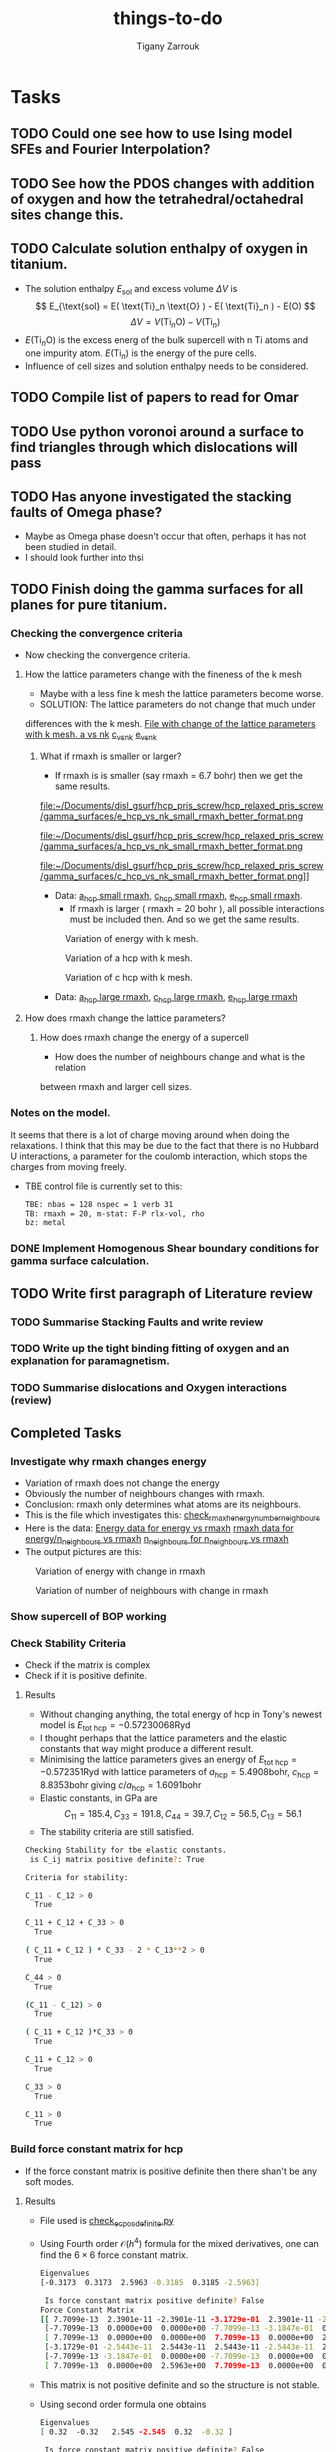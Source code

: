 #+TITLE: things-to-do
#+AUTHOR: Tigany Zarrouk
#+LATEX_HEADER: \usepackage[hyperref,x11names]{xcolor}
#+LATEX_HEADER: \usepackage{physics}
#+LATEX_HEADER: \usepackage{cases}
#+LATEX_HEADER: \graphicspath{ {./} }
#+LATEX_HEADER: \usepackage{tikz}
#+LATEX_HEADER: \usetikzlibrary{arrows,plotmarks,calc,positioning,fit}
#+LATEX_HEADER: \usetikzlibrary{shapes.geometric, decorations.pathmorphing, patterns, backgrounds}
#+LATEX_HEADER: \newcommand{\tikzremember}[1]{{  \tikz[remember picture,overlay]{\node (#1) at (0,11pt) { };}}}
#+LATEX_HEADER: \tikzset{snake it/.style={decorate, decoration=snake}}
#+LATEX_HEADER: \usepackage[nottoc]{tocbibind}




* Tasks

** TODO Could one see how to use Ising model SFEs and Fourier Interpolation?
** TODO See how the PDOS changes with addition of oxygen and how the tetrahedral/octahedral sites change this.
** TODO Calculate solution enthalpy of oxygen in titanium. 
- The solution enthalpy $E_{\text{sol}}$ and excess volume $\Delta V$ is 
  $$ E_{\text{sol} = E( \text{Ti}_n \text{O} ) - E( \text{Ti}_n ) - E(O) $$
  $$ \Delta V = V( \text{Ti}_n \text{O} ) - V( \text{Ti}_n ) $$
- $E( \text{Ti}_n \text{O} )$ is the excess energ of the bulk supercell with n
  Ti atoms and one impurity atom. $E( \text{Ti}_n )$ is the energy of the pure
  cells.
- Influence of cell sizes and solution enthalpy needs to be considered.

** TODO Compile list of papers to read for Omar
	
** TODO Use python voronoi around a surface to find triangles through which dislocations will pass
** TODO Has anyone investigated the stacking faults of Omega phase?
   - Maybe as Omega phase doesn't occur that often, perhaps it has not been
     studied in detail.
   - I should look further into thsi
** TODO Finish doing the gamma surfaces for all planes for pure titanium. 
*** Checking the convergence criteria
      - Now checking the convergence criteria.

**** How the lattice parameters change with the fineness of the k mesh
     - Maybe with a less fine k mesh the lattice parameters become
       worse. 
     - SOLUTION: The lattice parameters do not change that much under
     differences with the k mesh. [[file:~/Documents/disl_gsurf/hcp_pris_screw/hcp_relaxed_pris_screw/gamma_surfaces/get_hom_shear_bc_gs.py::lattice_parameters_vs_k_mesh(%20tbe_command,%20minimiserf%3D'Nelder-Mead',%20plot%3DTrue,%20data%3Ddata)][File with change of the lattice
     parameters with k mesh. ]]
     [[file:~/Documents/disl_gsurf/hcp_pris_screw/hcp_relaxed_pris_screw/gamma_surfaces/a_hcp_vs_nk.png][a vs nk]]
     [[file:~/Documents/disl_gsurf/hcp_pris_screw/hcp_relaxed_pris_screw/gamma_surfaces/c_hcp_vs_nk.png][c_vs_nk]]
     [[file:~/Documents/disl_gsurf/hcp_pris_screw/hcp_relaxed_pris_screw/gamma_surfaces/e_hcp_vs_nk.png][e_vs_nk]]

***** What if rmaxh is smaller or larger?
      - If rmaxh is is smaller (say rmaxh = 6.7 bohr) then we get the same
        results. 
   #+CAPTION: Variation of energy with k mesh.
   #+NAME:   fig:e_hcp_vs_nk_small_rmaxh.png
      file:~/Documents/disl_gsurf/hcp_pris_screw/hcp_relaxed_pris_screw/gamma_surfaces/e_hcp_vs_nk_small_rmaxh_better_format.png
   #+CAPTION: Variation of a hcp with k mesh.
   #+NAME:   fig:a hcp_vs_nk_small_rmaxh.png
      file:~/Documents/disl_gsurf/hcp_pris_screw/hcp_relaxed_pris_screw/gamma_surfaces/a_hcp_vs_nk_small_rmaxh_better_format.png
   #+CAPTION: Variation of c hcp with k mesh.
   #+NAME:   fig:c_hcp_vs_nk_small_rmaxh.png
      file:~/Documents/disl_gsurf/hcp_pris_screw/hcp_relaxed_pris_screw/gamma_surfaces/c_hcp_vs_nk_small_rmaxh_better_format.png]]
	- Data: [[file:~/Documents/disl_gsurf/hcp_pris_screw/hcp_relaxed_pris_screw/gamma_surfaces/a_hcp_vs_nk_rmaxh_small.pkl][a_hcp small rmaxh]], [[file:~/Documents/disl_gsurf/hcp_pris_screw/hcp_relaxed_pris_screw/gamma_surfaces/c_hcp_vs_nk_rmaxh_small.pkl][c_hcp small rmaxh]], [[file:~/Documents/disl_gsurf/hcp_pris_screw/hcp_relaxed_pris_screw/gamma_surfaces/e_hcp_vs_nk_rmaxh_small.pkl][e_hcp small rmaxh]]. 
      - If rmaxh is larger ( rmaxh = 20 bohr ), all possible interactions must
        be included then. And so we get the same results. 
   #+CAPTION: Variation of energy with k mesh.
   #+NAME:   fig:e_hcp_vs_nk_large_rmaxh.png
	[[file:~/Documents/disl_gsurf/hcp_pris_screw/hcp_relaxed_pris_screw/gamma_surfaces/e_hcp_vs_nk_large_rmaxh.png]]
   #+CAPTION: Variation of a hcp with k mesh.
   #+NAME:   fig:a_hcp_vs_nk_large_rmaxh.png
	[[file:~/Documents/disl_gsurf/hcp_pris_screw/hcp_relaxed_pris_screw/gamma_surfaces/a_hcp_vs_nk_large_rmaxh.png]]
   #+CAPTION: Variation of c hcp with k mesh.
   #+NAME:   fig:c_hcp_vs_nk_large_rmaxh.png
	[[file:~/Documents/disl_gsurf/hcp_pris_screw/hcp_relaxed_pris_screw/gamma_surfaces/c_hcp_vs_nk_large_rmaxh.png]]
      - Data: [[file:~/Documents/disl_gsurf/hcp_pris_screw/hcp_relaxed_pris_screw/gamma_surfaces/a_hcp_vs_nk_rmaxh_large.pkl][a_hcp large rmaxh]], [[file:~/Documents/disl_gsurf/hcp_pris_screw/hcp_relaxed_pris_screw/gamma_surfaces/c_hcp_vs_nk_rmaxh_large.pkl][c_hcp large rmaxh]], [[file:~/Documents/disl_gsurf/hcp_pris_screw/hcp_relaxed_pris_screw/gamma_surfaces/e_hcp_vs_nk_rmaxh_large.pkl][e_hcp large rmaxh]]

**** How does rmaxh change the lattice parameters?

***** How does rmaxh change the energy of a supercell
      - How does the number of neighbours change and what is the relation
	between rmaxh and larger cell sizes.
*** Notes on the model.
    It seems that there is a lot of charge moving around when doing the
    relaxations. 
    I think that this may be due to the fact that there is no Hubbard U
    interactions, a parameter for the coulomb interaction, which stops the
    charges from moving freely. 
    - TBE control file is currently set to this:
     #+BEGIN_SRC bash
TBE: nbas = 128 nspec = 1 verb 31 
TB: rmaxh = 20, m-stat: F-P rlx-vol, rho 
bz: metal
     #+END_SRC
    

     
*** DONE Implement Homogenous Shear boundary conditions for gamma surface calculation.
    CLOSED: [2018-11-19 Mon 12:08]
** TODO Write first paragraph of Literature review
*** TODO Summarise Stacking Faults and write review
*** TODO Write up the tight binding fitting of oxygen and an explanation for paramagnetism. 
*** TODO Summarise dislocations and Oxygen interactions (review)


** Completed Tasks
*** Investigate why rmaxh changes energy
   - Variation of rmaxh does not change the energy
   - Obviously the number of neighbours changes with rmaxh.
   - Conclusion: rmaxh only determines what atoms are its neighbours. 
   - This is the file which investigates this:
     [[file:~/Documents/ti/complete_titanium/ti_01-11-18/mod_rmaxh/check_rmaxh_energy_neighbours.py][check_rmaxh_energy_number_neighbours]]
   - Here is the data:
     [[file:~/Documents/ti/complete_titanium/ti_01-11-18/mod_rmaxh/energy_for_energy_vs_rmaxh.pkl][Energy data for energy vs rmaxh]]
     [[file:~/Documents/ti/complete_titanium/ti_01-11-18/mod_rmaxh/rmaxh_for_energy_or_n_neighbours_vs_rmaxh.pkl][rmaxh data for energy/n_neighbours vs rmaxh]]
     [[file:~/Documents/ti/complete_titanium/ti_01-11-18/mod_rmaxh/n_neighbours_for_n_neighbours_vs_rmaxh.pkl][n_neighbours for n_neighbours vs rmaxh]]
   - The output pictures are this:
   #+CAPTION: Variation of energy with change in rmaxh
   #+NAME:   fig:Energy_vs_rmaxh.png
   [[file:~/Documents/ti/complete_titanium/ti_01-11-18/mod_rmaxh/Energy_vs_rmaxh.png]]
   #+CAPTION: Variation of number of neighbours with change in rmaxh
   #+NAME:   fig:n_neighbours_vs_rmaxh.png
   [[file:~/Documents/ti/complete_titanium/ti_01-11-18/mod_rmaxh/n_neighbours_vs_rmaxh.png]]
   
*** Show supercell of BOP working 

*** Check Stability Criteria
   - Check if the matrix is complex
   - Check if it is positive definite. 
**** Results 
    - Without changing anything, the total energy of hcp in Tony's newest
      model is $E_{\text{tot hcp}} = -0.57230068 \text{Ryd}$
    - I thought perhaps that the lattice parameters and the elastic constants
      that way might produce a different result.
    - Minimising the lattice parameters gives an energy of  $E_{\text{tot
      hcp}} = -0.572351 \text{Ryd}$ with lattice parameters of
     $a_{\text{hcp}} = 5.4908 \text{bohr}$, $c_{\text{hcp}} = 8.8353 \text{bohr}$ giving $c/a_{\text{hcp}} = 1.6091 \text{bohr}$
    - Elastic constants, in GPa are \[ C_{11}=185.4, C_{33}=191.8, C_{44}= 39.7, C_{12}= 56.5, C_{13}= 56.1\]
    - The stability criteria are still satisfied. 
#+BEGIN_SRC bash
Checking Stability for tbe elastic constants. 
 is C_ij matrix positive definite?: True

Criteria for stability:

C_11 - C_12 > 0 
  True

C_11 + C_12 + C_33 > 0 
  True

( C_11 + C_12 ) * C_33 - 2 * C_13**2 > 0 
  True

C_44 > 0 
  True

(C_11 - C_12) > 0
  True

( C_11 + C_12 )*C_33 > 0 
  True

C_11 + C_12 > 0
  True

C_33 > 0
  True

C_11 > 0
  True

#+END_SRC
*** Build force constant matrix for hcp 
   - If the force constant matrix is positive definite then there shan't be
     any soft modes.
**** Results
    - File used is [[file:~/Documents/ti/complete_titanium/ti_01-11-18/check_ec_pos_definite/check_ec_pos_definite.py][check_ec_pos_definite.py]]
    - Using Fourth order $\mathcal{O}(h^{4})$ formula for the mixed
      derivatives, one can find the $6\times6$ force constant matrix.
      \begin{align}
        \frac{1}{144 h^2} (     &  8.  (  f_{ 1,-2} +  f_{ 2,-1} + f_{-2, 1} + f_{-1, 2} )\\
                               &-  8.  (  f_{-1,-2} +  f_{-2,-1} + f_{ 1, 2} + f_{ 2, 1} )\\
                               &-  1.  (  f_{ 2,-2} +  f_{-2, 2} - f_{-2,-2} - f_{ 2, 2} )\\
                               &+  64. (  f_{-1,-1} +  f_{ 1, 1} - f_{ 1,-1} - f_{-1, 1} )  )
      \end{align}

      #+BEGIN_SRC bash
Eigenvalues
[-0.3173  0.3173  2.5963 -0.3185  0.3185 -2.5963]

 Is force constant matrix positive definite? False
Force Constant Matrix
[[ 7.7099e-13  2.3901e-11 -2.3901e-11 -3.1729e-01  2.3901e-11 -2.3901e-11]
 [-7.7099e-13  0.0000e+00  0.0000e+00 -7.7099e-13 -3.1847e-01  0.0000e+00]
 [ 7.7099e-13  0.0000e+00  0.0000e+00  7.7099e-13  0.0000e+00  2.5963e+00]
 [-3.1729e-01 -2.5443e-11  2.5443e-11  2.5443e-11 -2.5443e-11  2.5443e-11]
 [-7.7099e-13 -3.1847e-01  0.0000e+00 -7.7099e-13  0.0000e+00  0.0000e+00]
 [ 7.7099e-13  0.0000e+00  2.5963e+00  7.7099e-13  0.0000e+00  0.0000e+00]]
      #+END_SRC

    - This matrix is not positive definite and so the structure is not
      stable.

    - Using second order formula one obtains
      #+BEGIN_SRC bash
Eigenvalues
[ 0.32  -0.32   2.545 -2.545  0.32  -0.32 ]

 Is force constant matrix positive definite? False
Force Constant Matrix
[[ 0.     0.     0.    -0.32   0.     0.   ]
 [ 0.     0.     0.     0.    -0.32   0.   ]
 [ 0.     0.     0.     0.     0.     2.545]
 [-0.32   0.     0.     0.     0.     0.   ]
 [ 0.    -0.32   0.     0.     0.     0.   ]
 [ 0.     0.     2.545  0.     0.     0.   ]]

     #+END_SRC

    - Using another model we get another matrix that is not positive
      definite. 
      #+BEGIN_SRC bash
tbe ti -vhcp=1  -vfddtt=0.4668418806546737 -vqddstt=0.6660968695540497 -vb0tt=94.4011791926749 
-vp0tt=1.1902574670213237 -vb1tt=-26.704816810939302 -vp1tt=0.9999600888309667 
-vcr1=-6.158653986495596 -vcr2=3.9496749559495172 -vcr3=-1.0282840982939534 
-vndt=1.992406298332605 -vahcp=5.5274  -vqq=1.5997394796830335 -vrmaxh=8.51 -vnk=30 
Eigenvalues
[ 1.8512 -1.8512  0.2823 -0.2823 -0.281   0.281 ]

 Is force constant matrix positive definite? False
Force Constant Matrix
[[-2.4672e-13 -4.8572e-13 -5.0114e-13 -2.8232e-01  0.0000e+00  1.0618e-03]
 [-4.8572e-13  0.0000e+00  0.0000e+00  0.0000e+00 -2.8103e-01  0.0000e+00]
 [-5.0114e-13  0.0000e+00  0.0000e+00  1.0618e-03  0.0000e+00  1.8512e+00]
 [-2.8232e-01  0.0000e+00  1.0618e-03 -2.5443e-13  0.0000e+00 -1.0618e-03]
 [ 0.0000e+00 -2.8103e-01  2.4672e-13  0.0000e+00  0.0000e+00  0.0000e+00]
 [ 1.0618e-03 -2.4672e-13  1.8512e+00 -1.0618e-03 -2.4672e-13 -7.4015e-13]]
      #+END_SRC

*** Make dislocations go through centre of triangle of atoms 

*** Investigate why the gamma surface minima are not along the lines joining the vectors. 

*** Change the lattice vectors to make the dislocation displacement fields periodic

*** Why is the displacement in the x direction in the graphs of create cells?

*** Make sure that the displacements are periodic 

*** Calculate the Internal elastic constants, like in Cousins cite:Cousins1979

*** Fix pyramidal gamma surface and how it erroneously writes to the site file only 12 atoms
*** Python script: remove include statements  -->  One file.  




* General notes 

** Electronic Structure
*** Tight Binding
**** Tight Binding Band Model

As with all tight-binding models, they are based on a linear combination of atomic orbitals basis. 
We compose our hamiltonian as a matrix that is in this basis, where each column/row corresponds to a particular
atom's orbital.
The /on-site/ terms are on the diagonal as these simply correspond to the energy of a particular orbital
e.g.$\epsilon_s$, $\epsilon_p$, $\epsilon_d$, which are also parameters along with the assumed orbital occupancies 
of the free atoms $N_{\mathbf{R}\ell}$.
The other terms are off diagonal terms which either represent the bonding between different atoms, if it is a matrix element
between two different atomic sites, or if the terms are on the the same atomic site, this represents an interaction
between orbitals on the same atom. These are crystal field terms and relate to the distortion of sperical symmetry arising from
interaction of orbitals on the same site, which causes a splitting of energy levels. 
In the tight binding model these come from the self-consistent polarisable tight-binding 
model. If the cutoffs between bond integrals is short, then the Hamiltonian matrix becomes sparse, 
which means that diagonalisation is quick. 

For the band model we have the density matrix composed in the normal way. 
$$ \hat{\rho} = \sum_{n} f_{n} \ket{n} \bra{n}$$ and it is straight forward to see that this density matrix satisfies 
$$ \hat{\rho} = N $$ where $N$ is the number of electrons in this system. 

The band energy is then given by $$E_{\text{band}} = \text{Tr}\hat{\rho}\hat{H} = \sum_{n} f_{n}\epsilon_{n} $$, where $\epsilon_{n}$
is the energy of an eigenstate. This band energy is essentially the sum of the electron kinetic energies and electron-ion interaction energies. 

A pair potential is added to this to account for the electron-electron and ion-ion contributions to the total energy 
as given in density functional theory.
So the total energy is 

$$ E_{\text{tot}} =   E_{\text{band}} + E_{\text{rep}} $$


The band model is /not/ consistent with the force theorem, as the bond model is.
The force theorem states that there is no contribution to the force from self-consistent redistribution of charge 
as a result of the virtual displacement of an atom. 

There is no self-consistent charge redistribution in the band model.

If we move an atom in the band model, then there should be a change in the band structure energy from electron-electron interaction. 
However, all electron-electron interactions are controlled by the pair-potential, as per its definition so there is /not/ exact 
cancellation. 

This is exactly cancelled in DFT by the double counting term. 


**** Tight Binding Bond Model

***** Paxton: Implementation by Diagonalisation. 
This follows from cite:Paxton:153084

In the TBBM we use the /covalent bond energy/ as the fundamental quantity of interest that we want to calculate.
To obtain this energy, one simply ignores the diagonal terms when taking the trace over the product of the density matrix and
the Hamiltonian (when we calculate the band energy):)

#+BEGIN_EXPORT latex
\[ 
E_{\text{bond}} = \frac{1}{2} \sum_{\mathbf{R}L\mathbf{R}'L'//\mathbf{R}/neq\mathbf{R}'}
                             2\rho_{\mathbf{R}L\mathbf{R}'L'} H^{0}_{\mathbf{R}'L'\mathbf{R}L}.
\]
#+END_EXPORT


The terms we have excluded from the band energy are now grouped with the corresponding quantities in the free atom. 
This gives rise to the /promotion energy/.

#+BEGIN_EXPORT latex
\begin{align}
E_{\test{prom}} &= \sum_{\mathbf{R}L} \Big(\rho_{\mathbf{R}L\mathbf{R}'L'}H^{0\mathbf{R}'L'\mathbf{R}L} - N_{\mathbf{R}\ell}\epsilon_{\mathbf{R}\ell} \Big)\\
              &= \sum_{\mathbf{R}L} \Big(\rho_{\mathbf{R}L\mathbf{R}'L'} - N_{\mathbf{R}\ell} \Big) \epsilon_{\mathbf{R}L}\\
              &= \sum_{\mathbf{R}L} \Delta q_{\mathbf{R}L} \epsilon_{\mathbf{R}\ell}
\end{align}
#+END_EXPORT

#+BEGIN_EXPORT latex
\begin{align}
E_{\test{prom}}^{\text{TBBM}} &= \sum_{\mathbf{R}L} \Big(\rho_{\mathbf{R}L\mathbf{R}'L'} - N_{\mathbf{R}\ell} \Big) H_{\mathbf{R}L\mathbf{R}L}\\
              &= \sum_{\mathbf{R}L} \Delta q_{\mathbf{R}L}( \epsilon_{\mathbf{R}\ell} + \Delta \epsilon_{\mathbf{R}\ell} )
\end{align}
#+END_EXPORT

Where the promotion energy represents the preparation of an atom going from the free state to that of one about to undergo bonding. 
E.g. the energy levels of particular atoms being prepared to undergo hybridisation.


The band model /is/ consistent with the force theorem as there is  self-consistent redistribution of charges. 
In the /band/ model there is no contribution to the forces from the promotion energy as 
$ \epsilon_{\mathbf{R}L}\delta q = \delta\epsilon{\mathbf{R}L} q = 0 $ as the eigenvalues do not change: they are constants. 

However the Mulliken charge transfers are not necessarily zero, and the force theorem necessitates contributions due to  
electrostatic charge transfer to be included in the calculation of the interatomic force. This means that the band model is 
inconsistent due to its neglect of these terms. 

The self-consistency that is imposed in the TBBM bond model is that of /local charge neutrality/. This means that the total charge 
on a particular site should equal that of the reference atom. This means that the /total/ Mulliken charge difference between that and
free atoms is /zero/. 

This self consistency is achieved by adjusting the on-site orbital energies. This only affects the diagonal of the Hamiltonian 
so only $E_{\text{prom}}$ changes. 

This means there is an additional contribtion to the force on atom $\mathbf{R}$ which comes from $\sum_{L} \Delta q_{L} \Delta \epsilon_{\ell}$. 

If all orbital energies are shifted by the same amount at each site, during self-consistency, then this term vanishes as 
$\epsilon_{\ell}$ is independent of $L$---as $L$ is the index which corresponds to angular momentum $nlm$. 
So the term moves to the front of the summation, and as the sum of all changes in charges are zero, by local charge neutrality,
 then the term vanishes. 

***** Sutton 1988: The Tight-Binding Bond Model
cite:Sutton1988

****** General Formulation
In the original paper of the tight-binding bond model, Sutton /et al/ obtain
the tight-binding bond model from the Harris-Foulkes functional.

If we say that the single particle potential of the Kohn-Sham equations is 
#+BEGIN_LaTeX
\[
\widetilde{V}(\mathbf{r}) = v(\mathbf{r}) + V^{\text{f}}(\mathbf{r}) + \mu_{\text{xc}}(\mathbf{r})
\]
#+END_LaTeX

where 
- $v(\mathbf{r})$ is the total ionic potential
- $V^{f}(\mathbf{r})$ is the Hartree potential (self-energy of the electron density.)
- $\mu_{xc}(\mathbf{r})$ is the exchange-correlation potential. 

Then we can solve for the Hamiltonian once, and an output charge density $\rho^{\text{out}}$ is
constructed from its eigenstates, without any self-consistency iterations.  

#+BEGIN_LaTeX
\[
\widetilde{H} = -\frac{1}{2} \nabla^{2} + \widetilde{V}(\mathbf{r})
\]
#+END_LaTeX



The Harris-Foulkes functional, which exploits the variational principle, gives 
the leading corrections to the total energy are second order in the difference 
between $\rho^{\text{f}}$, the input charge density and the exact charge density $\rho^{\text{sc}}$. 

#+BEGIN_LaTeX
\begin{align}
E = \sum_{n} f_{n} \tilde{\varepsilon_{n}} &- int \text{d}r \rho^{\text{f}}(\mathbf{r})
               \big( \frac{1}{2} V^{\text{f}}(\mathbf{r}) + \mu_{xc}^{\text{f}}(\mathbf{r})  \big)
               + E_{\text{xc}}[\rho^{\text{f}}] + E_{\text{ii}}\\
               &+ \mathcal{O}(\rho^{\text{sc}} - \rho^{\text{f}})^2 + \mathcal{O}(\rho^{\text{sc}} - \rho^{\text{out}})^2
\end{align}
#+END_LaTeX

where,
- $\rho^{\text{f}}$ is an input charge density which is formed
  from a superposition of isolated atomic charge densities. This if formed
  from condensing atoms infinitely far apart without allowing the atomic
  charge densities to change. 

- $\rho^{\text{out}}$ is the charge
  density formed from the /eigenstates/ of the Hamiltonian.

- $\rho^{\text{sc}}$ is the exact ground state charge density

- $f_{n}$ is the occupation number

- $\tilde{\varepsilon}_{n}$ is an eigenvalue of the single-particle
  Hamiltonian. 

- $E_{\text{ii}}$ is the ion-ion interaction energy. 

- $\Delta E_{xc}[\rho^{\text{f}}]$  which is the change in the exchange-correlation energy in forming the charge
  density $\rho^{\text{f}}$.

One obtains the binding energy as 
#+BEGIN_LaTeX
\[
E_{B} = \text{Tr}( \rho^{\text{out}} - \rho^{\text{f}} )\widetilde{H} + \Delta E_{es}[\rho^{\text{f}}] + \Delta E_{xc}[\rho^{\text{f}}]
\]
#+END_LaTeX

Where 
- $\rho^{\text{f}}$ is an input charge density which is formed
  from a superposition of isolated atomic charge densities. This if formed
  from condensing atoms infinitely far apart without allowing the atomic
  charge densities to change. 

- $\rho^{\text{out}}$ is the charge
  density formed from the /eigenstates/ of the Hamiltonian.

- $\Delta E_{es}[\rho^{\text{f}}]$ is the change in electrostatic energy
  of all valence electrons and ion cores when the atoms are condensed from
  infinity to make the solid---which included electron-electron, electron-ion
  and ion-ion electrostatic interactions

- $\Delta E_{xc}[\rho^{\text{f}}]$  which is the change in the exchange-correlation energy in forming the charge
  density $\rho^{\text{f}}$.

They express $\text{Tr}(\rho^{\text{out}} - \rho^{\text{f}})\widetilde{H}$ in the atomic
orbital representation as a sum over on-site terms and a sum over inter-site
terms. 

\[
\text{Tr}(\rho^{\text{out}} - \rho^{\text{f}})\widetilde{H} =
   \underset{\text{Promotion Energy}}{ 
      \sum_{i\\ \alpha\beta} 
         \big[ (\rho^{\text{out}})^{i\alpha i\beta} -
               (\rho^{\text{f}})^{i\alpha i\beta} \delta^{i\alpha}_{i\beta} \big]
         \widetilde{H}_{i\beta i\alpha} 
            }
  + \underset{Covalent Bond Energy}{
      \underset{i \neq j}{ \sum_{i \alpha}\sum_{j \beta} }
         (\rho^{\text{out}})^{i\alpha i\beta} \widetilde{H}_{j\beta i\alpha}
                }
\]

In ther first term, in a perfect cubic crystal, 
$\widetilde{H}_{i\alpha i\beta} = \widetilde{H}_{i\alpha i\beta}
\delta^{i\beta}_{i\alpha}$.
The diagonal elements $\widetilde{H}_{i\alpha i\alpha}$ are the free atomic
term values corrected by the crystal-field terms in the solid. So this first
term is the promotion energy: the enrgy associated with the change of
occupancy of the atomic orbitals on forming the solid from free atoms. 

if the atomic environment around each site in the solid is distorted then
$\widetilde{H}_{i\alpha i\beta}$ are non-zero because of crystal-field terms.

It is possible to disgonalise the part of the Hamiltonian $\widetilde{H}$
associated only with site $i$ and thys express the terms involving site $i$ in
this equation, but the new diagonal elements of $\widetilde{H}$ will vary from site
to site.

The second term is the covalent bond energy of the solid and it si equal to
the sum of the covalent energies of individual bonds between orbitals on
different atoms. This bond energy is part of the band energy of the solid

#+BEGIN_LaTeX
\begin{align}
E_{\text{cov}} &= \frac{1}{2}  \underset{i \neq j}{ \sum_{i \alpha}\sum_{j \beta} }
         (2 \rho^{\text{out}})^{i\alpha i\beta} \widetilde{H}_{j\beta i\alpha}\\
               &= E_{\text{band}} - 
              \sum_{i\\ \alpha\beta} 
                   (\rho^{\text{out}})^{i\alpha i\beta}
                    \widetilde{H}_{j\beta i\alpha}
\end{align}
#+END_LaTeX


They further argued that the terms $\Delta E_{xc}[\rho^{\text{f}}]$ 
$\Delta E_{es}[\rho^{\text{f}}]$ can be approximated by a repulsive pair potential
centred at atomic sites.

So then the binding energy can then be expressed as a sum of bond energies and
promotion energies, where each bond energy is a sum of the covalent energy of
the bond and the pair potential interaction. 

****** Interatomic forces

The forces on each atom can be found by differentiating the binding energy
with respect to $\mathbf{r}$, using the relation between the density matrix
and the Green's function,
\[
(\rho^{\text{out}})^{i\alpha i\beta} = -\frac{2}{\pi} \Im \int^{E_{\text{F}}} 
   G^{i\alpha j\beta} (E^{+}) \text{d}E
\]
and 
\[
 -\frac{1}{\pi} \Im \sum_{i \alpha} H_{p\mu i\alpha} G^{i\alpha l\gamma}
     =  -\frac{1}{\pi} \Im E G_{p\mu}^{l\gamma}
\]
with the Hellmann-Feynman theorem, which has also been derived by
cite:Foulkes1989. 

So the derivative of the binding energy with respect to $x_k$ is 

\[
\frac{\partial E_{\text{B}}}{\partial x_{k}} = 
   \frac{1}{2}\sum_{i\alpha}\sum_{j\beta} 2(\rho^{\text{out}})^{i\alpha}_{j\beta}
       \frac{\partial H^{j\beta}_{i\alpha}}{\partial x_{k}}
 - \sum_{i\alpha} (\rho^{\text{f}})^{i\alpha i\alpha} 
                  \frac{\partial H_{i\alpha i\alpha}}{\partial x_{k}}
 + \frac{\partial}{\partial x_{k}} \big(\Delta E_{xc}[\rho^{\text{f}}] + \Delta E_{es}[\rho^{\text{f}}] \big )
\]


This can be simplified with the following approximations:

1. The non-orthogonality of the atomic-orbital basis set may often be
    neglected becasue the leading correction terms to the energy are /second
    order/ in the overlap matrix.
2. Three-centre terms may be neglected because the leading three-centre
   corrections to the energy are also of second order.
3. Assume that $\widetilde{H}_{i\alpha i\beta} = \widetilde{H}_{i\alpha i\alpha}
   \delta^{i\beta}_{i\alpha}$---i.e. the Hamiltoniam matrix elements between
   /different orbitals/ on the same atom may be neglected.
4. Each atom may be assumed to remain charge neutral by varying the on-site
   Hamiltonian matrix elements in such a way that the energy splitting
   between different orbitals on the same atom are preserved.
   - This approximation ensures that contributions to the force in the above
     equation from on-site terms in ther first sum cancel those of the second sum
   - This leads to consistency with the force theorem. 

These approximations give the derivative of the binding energy to be:

\[
\frac{\partial E_{\text{B}}}{\partial x_{k}} = 
   \sum_{j \neq k}\sum_{\alpha\beta} 2(\rho^{\text{out}})_{k\alpha j\beta}
       \frac{\partial H_{j\beta k\alpha}}{\partial x_{k}}
  + \frac{\partial}{\partial x_{k}} \big(\Delta E_{xc}[\rho^{\text{f}}] + \Delta E_{es}[\rho^{\text{f}}] \big )
\]

****** Local Charge Neutrality 

The approximation to local charge neutrality is motivated by 
 1. In a metal where there is perfect screening any excess charge associated
    with an atom will be neutralised---similarly in a semiconductor where the
    band gap is much smaller than the widths of the valence and conduction
    bands the screening length is approximately the same as an inter-atomic
    separation and hence local charge neutrality will be a good
    approximation.
 2. To obtain the correct bulk modulus of the solid when it is calculated by
    the method of long waves or by homogeneous dilatation, the charge density
    must be treated within a self-consistent scheme, and LCN is the simplest
    assumption to make.
 3. There would be long range Coulomb terms if local charge neutrality were
    not required, in binary systems. Is is always possible to find a basis
    where each atom is neutral.
 4. Charge neutrality within the TBBM leads to an internally consistent
    picture of the heats of formation of transition metal alloys. 

This local charge neutrality is achieved by varying the on-site terms of the
Hamiltonian matrix elements. In general there would be contributions from the
intersite Hamiltonian matrix elements as the electronic charge is distributed
throughout the system. 

The explicit dependence of on-site Hamiltonian matrix elements on the
positions of neighbouring atoms appears in the model in the pair potential
because the on-site crystal-field terms contribute for example to $\Delta
E_{es}$. So the requirement for local charge neutrality results in the
on-site Hamiltonian matrix elements depending on the positions of neighbourigh
non-equivalent atoms. 

The energy splittings betweem orbitals are assumed to be constant at each
atomic site so all the diagonal Hamiltonian elements change by the same amount
$\delta \widetilde{H}_{i}$. This means ther eare no contributions to the force
from the promotion energy as discussed before. 

The bond order is determined by all inter-site and on-site Hamiltonian matrix
elements in the local atomic environment. So the forces from the covalent bond
terms are not simply two-body interactions even though the total force cay be
expressed as a sum of forces from each neighbouring atom. 

Self-consistency is important when it comes to calculating force
constants. With homogeneous strain all monatomic basis atoms remain equivalent
and therefore there is no charge transfer. 
However, if there is a volume change with the strain (NOTE: does this mean
that you can have a compression and tension, which conserves volume, in this
sense?), the Fermi level changes
and this gives rise to an important change in the energy which is second order
in the strain cite:Heine1980. 

******* Priester Ge-GaAs Justification
From cite:Priester1986 local charge neutrality was motivated in a Ge-GaAs
interface. 

All inter-atomic matrix are specified and the intra-atomic (on-site) terms are
adjusted to within an additive constant. These on-site terms become very
important when it comes to dealing with interfaces. 

\[
\Delta = \bar{ E }( \text{ GaAs } ) - \bar{ E }( \text{ Ge } )
\]

where $\bar{ E }( \text{ GaAs } )$, $\bar{ E }( \text{ Ge } )$ are average $sp^3$ energies 
(in the compound $\bar{E}$ is the average between the Ga and As $sp^3$
energies). These are the on-site terms. 

The charge disturbance is near the vicinity of the interface and it has been
shown that the screening length roughly $\sim 2\AA$, on the order of the
interplanar spacing. So one finds bulk values away from the interface. 

One wants to find this $\Delta$ so the valence-band maxima in each material
are positioned with respect to each other to obtain a band offset. 

There is only electron transfer between the two
interface planes. As there are two atoms per two-dimensional unit cell, the
electron transfer can be split into two components $\delta N_1$ from Ga to Ge
and $\delta N_2$ from As to Ge, where the difference is from the population of
the state compared to that of the bulk, which is the change in electron
concentration due to the formation of the interface. 

If all on-site terms of an atom $i$ are shifted by the same
amount $U_{i}$, from the reference state, then we can express this as a sum
over excess populations on each other atom
\[
U_{i} = \sum_{j} \gamma_{ij} \delta N_{j}
\] 
where $\gamma_{ij}$ are the corresponding intra- and inter-atomic Coulomb
terms. 

One can express $\delta N_{i}$ in terms of the $\delta N_{i}^0$ of the
reference situation so, when linearized

\[
\delta N_{i} = \delta N_{i}^0 + \sum_{j} X_{ij}U_j
\]

Solving in matrix form gives 

\[
U = ( 1 - \gamma X)^{-1} \gamma \delta N^0
\]

where $X$ is the susceptibility matrix. If the eigenvalues of the matrix
$\gamma X$ are much larger than 1 then we have approximate solutions 

\[
U \approx - X^{-1} \delta N^0
\]

which is exactly the result that one would obtain by local charge neutrality:
$\delta N = 0$.

The important point is that in the reference situation, where all intra-atomic (on-site)
terms take their bulk values and $\Delta = 0$, the quantities $\delta N_1$,
$\delta N_2$ do not exactly compensate. 

This means that there is a dipole layer with an average excess population of
$( \delta N_1 + \delta N_1)/2$ per atom in the Ge plane. The effect of this
dipole layer is to shife the average $sp^3$ level on one site with respect to
the other, i.e. to make the quantity $\Delta \neq = 0$. 

So local charge neutrality tells us that 

\[ 
\delta N_1(\Delta) + \delta N_2(\Delta) = 0
\]





**** Self-Consistent Polarisable-Ion Tight-Binding
Following cite:Paxton:153084, original paper by cite:Finnis1997.


Remember that the expansion of the Hohenburg-Kohn-Sham functional to second order in the energy, if $H = H^0 + H'$,
where $H^0$ is the Hamiltonian generated from the reference charge density $\rho^0$ (about which the HKS functional has been expanded)


#+BEGIN_EXPORT latex
\begin{align}
E^{(2)} = & \sum_{n} f_{n} \expval{H^{0}}{n} \\
&- \int \rho^{0}(\mathbf{r}) V^{0}_{xc} \text{d}\mathbf{r} - E_{H} + E^{0}_{xc} + E_{ZZ}\\
&+ \frac{1}{2} \int \text{d}\mathbf{r} \int \text{d}\mathbf{r}' \Big{ 
 e^2 \frac{\delta\rho(\mathbf{r})\delta\rho(\mathbf{r}')}{|\mathbf{r} - \mathbf{r}'|} \Big} \\
& \delta\rho(\mathbf{r})\frac{\delta^2E_{xc}}{\delta\rho(\mathbf{r})\delta\rho(\mathbf{r}')}\delta\rho(\mathbf{r}')
\end{align}
#+END_EXPORT

Where the first two lines are the /Harris-Foulkes Functional/.

This is because, as a potential changes, 

In terms of multipole moments, we cannot construct these from the charge density as we do not calculate one. 
We can however use the eigenvalues such that we can construct them. 

So we can construct the multipoles in terms of the expansion coefficients. 

#+BEGIN_EXPORT latex
\begin{equation}
Q_{\mathbf{R}L} = \sum_{L'L} \sum_{n}  f_{n} \bar{c}_{\mathbf{R}L}^{n} c_{\mathbf{R}L}^{n} 
                        \bra{\mathbf{R}L'}\hat{Q}_{\mathbf{R}L}\ket{\mathbf{R}L''}
\end{equation}
#+END_EXPORT


**** Trinkle 2006
    - Collapse problem found in tight binding if atoms come too close
      together. Electrons go in the bonding state and not the anti-bonding
      state and so the energy goes down
    - Can be fixed by implementing spline potential that levels off below a
      given cutoff, which effectively simulates a pair potential.
    - Environmentally dependent on-site terms were used instead of a pair potential.
    - These on-site energies are dependent on the local density $\rho_{i}$ and
      they have a cutoff function $f_{c}(r_{ij})$ which has fixed parameters
      $R_{0}$ and $l_{0}$.\[
      \epsilon_{i,l} = a_{l} + b_{l}\rho_{i}^{2/3} + c_{l}\rho_{i}^{4/3} +
      d_{l}\rho_{i}^{2}\] 
      \[ \rho_{i} = \sum_{j \neq i} \text{exp}\big\{ -\lambda^{2} r_{ij}
      f_{c}(r_{ij}) \big\} \]
      \[ f_{c}(r) = \frac{1}{1 + \text{exp}\Big\{  \frac{r-R_{0}}{l_{0}}\Big\}
      }\]

**** Notation

Some nice tensor notation was introduced by cite:Ballentine1986

This has a nice correspondence between the metric tensor in General Relativity
and the overlap matrix $S_{\alpha\beta}$, where it raises and lowers indices
of vectors etc. 

*** DFT
**** Functionals
**** LMTO

*** LMTO Suite
**** TBE Pair potentials and Bond integrals
***** Pair potentials in tbe code
   - Pair potential is constructed by [[file:~/lm/tb/makvpp.f][makvpp.f]]. 
   - This calls [[file:~/lm/tb/vppder.f][vppder.f]] which actually evaluates the pair potential at that
     point
   - In makvpp.f, if in the range of $r_1 < r < r_{\text{c}}$, then
     augmentative/multiplicative polynomial is used.
     - To make this polynomial [[file:~/lm/tb/pcut45.f][pcut45.f]] is used.
     - Depending on the degree of polynomial we have this structure:
       #+BEGIN_SRC fortran
      rr = r1 - r2
      xr1 = x - r1
      xr2 = x - r2

      c = val*rr*rr
      if (n == 5) then
        pnorm = rr**(-5)
        a = (0.5d0*curv*rr - 3d0*slo)*rr + 6d0*val
        b = (slo*rr - 3d0*val)*rr
      elseif (n == 4) then
        pnorm = rr**(-4)
        a = (0.5d0*curv*rr - 2d0*slo)*rr + 3d0*val
        b = (slo*rr - 2d0*val)*rr
      p2 = pnorm*(c + xr1*(b + xr1*a))
      dp2 = pnorm*(b + xr1*2d0*a)
      ddp2 = pnorm*2d0*a
      e = p2 * xr2**(n-2)
      de = (xr2*dp2 + float(n-2)*p2) * xr2**(n-3)
      dde = (xr2*xr2*ddp2+float(2*(n-2))*xr2*dp2+float((n-2)*(n-3))*p2)
C ... e, de and dde are the values and derivatives of the polynomial in the region r1 , r < rc
       #+END_SRC
     - So the form of the polynomial used is
       - $$ P_5(x) = (x-r_2)^3 P_2(x)  $$
       - \[ P_2(x) = a(x-r1)^2 + b(x-r_1) + c \]
       - \[ a = \frac{1}{ (r1-r2)^5 } \big\{  \frac{1}{2}(r_1-r_2)^2f"(r_1) -3(r_1-r_2)f'(r_1) + 6f(r_1) \big\} \]
       - \[  b = \frac{1}{(r_1-r_2)^4} \big\{ f'(r_1)*(r_1-r_2) - 3f(r_1) \big\}  \]
       - \[ \frac{1}{(r_1 - r_2)^5} x \]
       - \[  c = \frac{ f(r_1) }{ (r_1-r_2)^3} \]
       - Where $f(x)$ is the function that needs to be cut
   - Current model has this
     #+BEGIN_SRC bash
Ti,Ti:
   type 2 (Exp. decay), V(d) = a exp (- b d)
             dds    ddp    ddd
   coeff:  -2.75   1.84  -0.46
   decay:   0.71   0.71   0.71
   cutoff type 2 (multiplicative), 5th order polynomial, range [r1, rc]
             dds    ddp    ddd
   r1:      6.20   6.20   6.20
   rc:      8.50   8.50   8.50
     
     #+END_SRC



***** Bond integrals from tbe
      - So bond integrals from titanium look like this, from this file
        [[file:~/Documents/ti/complete_titanium/ti_01-11-18/plot_bond_integrals/plot_bond_integrals.py][plot_bond_integrals.py]]
      #+CAPTION: Bond integrals with multiplicative polynomial cutoffs.
      #+NAME:   fig:tbe_bond_integrals_with_polynomial_cutoffs_multiplicative_alt.png
      [[file:~/Documents/ti/complete_titanium/ti_01-11-18/plot_bond_integrals/tbe_bond_integrals_with_polynomial_cutoffs_multiplicative_alt.png]]
      #+CAPTION: Bond integrals with multiplicative polynomial cutoffs: zoomed in.
      #+NAME:   fig:tbe_bond_integrals_with_polynomial_cutoffs_multiplicative_zoomed_in.png
      [[file:~/Documents/ti/complete_titanium/ti_01-11-18/plot_bond_integrals/tbe_bond_integrals_with_polynomial_cutoffs_multiplicative_zoomed_in.png]]

***** Bond Integrals for first neighbour interaction
    To make first neighbours it is optimal to have a cutoff that is within
    alat and $1.4 \times $ alat. This is within the next shell of 6 neighbours
    and so having the cutoff between alat and $1.2\times$ alat should be
    optimal. 
    #+CAPTION: Bond integrals with multiplicative polynomial cutoffs for first neighbour interactions: zoomed in.
    #+NAME:   fig:tbe_bond_integrals_new__with_polynomial_cutoffs_multiplicative_zoomed_in.png
    [[file:~/Documents/ti/complete_titanium/ti_01-11-18/plot_bond_integrals/check_new_cutoffs/cutoffs_at_alat_and_one_point_four_alat.png]]

**** Running lmf
***** Run Generic Calculation
   Run:
   - lmchk --getwsr ti
   - Copy the old rmax into the R category in SPEC
   - lmfa ti -vhcp=1
   - Copy basp0 to basp
   - Run lmf

*** BOP
**** Stefan Znam 2001 Thesis
***** Cauchy Pressures
    - Cauchy pressures have zero contribution from pair potentials at
      equilibrium. 
    - Generally all Cauchy pressures in many-body central force models,
      describing atoms embedded in an electron gas of the surrounding
      neighbours, are positive when experimentally they are negative.
      - This is the case with EAM and Finnis-Sinclair models.
    - In TiAl the environmental screening effects are most profound in the
      case of s and p orbital overlap repulsion, as these orbitals are being
      squeezed into the core region under the influence of unsaturated
      covalent d bonds. 
****** Reason for Cauchy Pressures
      - The reason for negative Cauchy pressures is meant to be from covalent
        character of d bonding, but when using tight binding models, which
        account for this, the cauchy pressure issue is not resolved.
      - These effects are explained in detail with regards to tight binding in
        Nguyen-Manh, Pettifor, Znam, Vitek: Negative Cauchy Pressure Within
        The Tight-Binding Approximation. 
      - This warrants the need for environmental terms:
	- The physical reasoning behind these terms are due to the repulsion
          between orbitals in the atom.
****** Why TB can't have negative Cauchy Pressures
      - TB only has contributions from the bond part of the interactions as the
        pair potential at equilibrium has no contribution to the Cauchy
        Pressures. 
      - Failure of TB to reproduce negative Cauchy pressures because the
        orbitals are tightly bound: interactions extend out only to nearest
        neighbour atoms.
      - This requires that orbitals are not \emph{unscreened} atomic
        orbitals.
      - Orbitals must be screened.
      - For transition metals, the valence d orbitals aren't screened as they are
        tightly bound anyway.
****** Thoughts: What does this mean for Tight Binding
      - As the Cauchy pressure contributions only come from the bond integrals
        and the pair potential, then the reason that some of the Cauchy
        pressures are off are because these terms might not be necessarily
        correct.
      - There are screening of these bond integrals, hence the Yukawa terms,
        which change the interaction of these bond integrals.
      - These classical environmental terms modify the elastic constants by
        including physically motivated screening terms in terms in terms of
        Ti-Al as there is some repulsion from s-p overlap, as these orbitals
        are squeezed into the core from the unsaturated d bonds.
      - These \emph{reduce} the Cauchy pressures such that they are negative
        ()
**** Environmental terms 
cite:NguyenManh2000

Analytic environment dependent terms for tight-binding bond integrals were
formulated by Nguyen-Manh. One can express a non-orthogonal tight binding
model in terms of these environmental terms. 

Orthogonal TB models which are robust and transferable require the two-center
TB parameters to be environmentally dependent. 

Environmental terms take the form of a /screening/ function $S^{ij}_{ll'\tau}$,
which is a hyperbolic tangent with argument 

\[
\xi^{ij}_{ll'\tau} = A_{ll'\tau} \sum_{k \neq i,j} exp \Big[
    - \lambda_{ll'\tau} \Big( 
              \frac{R_{ik} + R_{kj}}{R_{ij}} \Big)^{\eta_{ll'\tau}} \Big],
\]

with $l$, $l' = s$, $p$ or $d$ and $\tau = \sigma$, $\pi$ or $\delta$, with
$A$, $\lambda$ and $\eta$ as fitting parameters. 

So that the bond integrals between a pari of atoms $i$ and $j$ takes the form 

\[
\widetilde{\beta}^{ji}_{ll'\tau} = \beta_{ll'\tau}(\kappa R_{ij}) ( 1 - S^{ij}_{ll'\tau}).
\]

Starting from the /non-orthogonal/ two-center TB approximation 
\[
( H - \epsilon_{n} S  )c_{n} = 0,
\]
where this $S = \bra{i\mu lm}\ket{j\nu l'm'} = I + O$ is the nonorthogonality matrix with $O$ being the
overlap matrix. The orbitals $\ket{i\mu l}$ can be thought of already being
normalised by their local atomic environment. 

We can have an /orthogonal/ two-center TB secular equation of the form 

\[
(S^{-1}H - \epsilon_{n}I)c_{n} = 0
\]
but $S^{-1}H$ is not Hermitian and it can be expressed as the sum of
antisymmetric and symmetric terms, as it is a real matrix:

\[
S^{-1}H = \frac{1}{2} ( S^{-1}H + HS^{-1}) + \frac{1}{2}( S^{-1}H - HS^{-1})
\]

The antisymmetric contribution vanishes if, say for $s$-valent systems, we have the
Wolfsberg-Helmholtz approximation $\beta_{ss\sigma} = -AS_{ss\sigma}$ and the
approximation that all sites have the same on-site energy. 
/This is assumed to be generally true/.


Elements of $S^{-1} =  (I + O)^{-1}$ can be obtained from their BOP. Which
expresses the elements of the Green's function matrix $G(E) = (EI - H)^{-1}$
in a rapidly convergent real-space manner by imposing the physical constraint
that at any level of approximation the poles of the intersite Green's function
G_{ij} are the same as those of the averate on-site Green's function
$(1/2)(G_{ii} + G_{jj}). 


Going to /three/ recursion levels in BOP is exact for the inversion of
$3\times 3$ matrices as would be relevand fro a three-atom s-valent trimer. 

The corresponding L\:owdin expansion would hve replaced a determinant by unity
which is a poor approximation as the overlap integrals are not small. 

The central result is then 

\[
S^{ij}_{ll'\tau} = \frac{ (c^{ij})_{ll'\tau} - (\bar{\mu}_2)_{ll'\tau} +
         (\bar{\mu}_{3})_{ll'\tau} }{ 1 +  O^2_{ll'\tau}(R_{ij})  - 2(\bar{\mu}_2)_{ll'\tau} +
                               (\bar{\mu}_{3})_{ll'\tau} }
\]

where the average $p$th moment is
$\bar{\mu}_p = (1/2)(\mu^i_p + \mu^j_p)$.

The calculation asumes that the screening of the $ij$ bonds is carried out bia
the valence $s$ orbitals on the neighbouring sites $k$. 

Valence $p$ and $d$ contributions to the screening are much
weaker. All four-body contributions were neglected and the off-diagonal
elements are the same as that of the $ij$ bond of whose screening is of
interest. 

There is a large discontinuit between first and secon neighbours for the
$dd\pi$ and $dd\delta$ bond integrals but the $dd\sigma$ bond integrals are
continuous. This is because the angular dependence of the screening function
vanishes which leaves the $dd\sigma$ bond integral unscreened (due to the bond
angle in bcc). 

On the other hand the $dd\pi$ integral is heavily screened with
the slope and magnitude being reduced by a factor of 3. This is critical when
it comes to the behaviour of second-neighbour force constants and removes the
problem of the unstable T2 phonon mode at the N point that is found in most
two-center TB fits. 
**** Finite Electron Temperature
***** Gillian 1986
cite:Gillan1989

Finite electron temperature for estimation of the band energy at zero kelvin. 

The finite-temperature scheme is merely a device, whose main purpose is to
smooth discontinuities at the Fermi level.

Really want to get the ground state energy $E_0$, for small $T$ the free
energy deviates from $E_0$ by a term quadratic in $T$: $A = E_0 -
\frac{1}{2}\gamma T^2$ and that the deviation of the energy $E$ ie equal and
opposite $E = E_0 + \frac{1}{2}\gamma T^2$. Therefor the best estimate for the
ground-state energy will be $\frac{1}{2}(E + A)$ of which deviation from $E_0$
will only be $\mathcal{O}(T^3)$.

In the ground state the occupation numbers $f_{\mathbf{q}i}$ are equal to 1
for $\varepsilon_{\mathbf{q} i} < \mu$ and zero if $\varepsilon_{\mathbf{q} i}
> \mu$, where $\varepsilon_{\mathbf{q} i}$ are Kohn-Sham eigenvalues at
wavevector $\mathbf{q}$ and $\mu$ is the chemical potential (Fermi Energy
$E_F$ ).

In the case of a metal, this discontinuity of $f_{\mathbf{q}i}$ as a function
of energy is troublesome. Because of occupation numbers, the response
functions, (ASIDE: susceptibilities, linear response: think of polarisation
$\mathbf{P} = \epsilon_0 \chi_{e} \mathbf{E}$, the measure of how
polarisable a material is, or how well it /responds/ to an electric field is
$\chi$) 

\[
\chi_2^0 \approx \frac{2}{\Omega} \sum_{\mathbf{q}} w_{\mathbf{q}}\sum_{G'} 
     \frac{ f_{\mathbf{q}}^0 + G'  - f_{\mathbf{q} + G + G'}^0
     }{\varepsilon_{\mathbf{q}}^0 +  G'  - \varepsilon_{\mathbf{q} + G + G'}^0 }
\]

where $\varepsilon_{\mathbf{q} + G + G'}^0$ are non-interactng single-particle
energies and $f_{\mathbf{k}}^0$ are the associated occupation numbers. 

The point is that Brillouin zone sampling is effective with a small number of
$\mathbf{q}$-vectors only if the funciton bein sampled is smooth in
/reciprocal/ space. But because of the occupation numbers, the response
function actually becomes far from smooth and is in fact discontinuous at zero
temperature. 

There is another related reason why we get trouble. Since we cannot know the
self-consistent eigenvalues in advance, we do not know how many occupied states
there will be at each $\mathbf{q}$. As the iteration progresses to self-consistency, eigenvalues at
different $\mathbf{q}$ will generally cross each other and the Fermi energy, and this would require
a discontinuous change of occupation numbers. Such discontinuities would presumably
play havoc with the minimisation scheme. 

The solution we have adopted to these problems is to allow the $f_{\mathbf{q}i}$ to vary
continuously in the range (0, 1). This has the effect both of smoothing the sampled
function and of eliminating discontinuities due to level crossing. A convenient way of
formulating this idea is to consider the calculation formally at finite temperature, and
this is the reason for introducing the finite-temperature generalisation of
density functional theory. 

***** Horsfield 1996
cite:Horsfield1996

Used Gillian's technique cite:Gillan1989 with finite electron temperature for estimation of
the band energy at zero kelvin. 


Hamiltonian scales badly with system size $\mathcal{O}(N^3)$ for
diagonalisation. Linear scaling works well for covalent materials as the
density matrix is short ranged, but metals have had limited success other than
with some moment's methods.

Short ranged density matrices can be made short ranged with a finite electron
temperature, but leads to a weakening of the bonds, as electrons are promoted
to higher energy states, making dynamic unrealistic. 

For eletronic degrees of freedom, one can work sith the density matrix
$\hat{\rho}$. The electron internal energy, $U(T)$, electron entropy $S(T)$
and the electron free energy $A(T)$ are 

#+BEGIN_LaTeX
\begin{align}
U(T) &= 2 \text{Tr}\{ \hat{\rho} \hat{H} \} \\
S(T) &= 2 k_{\text{B}} \text{Tr}\{ s( \hat{\rho} ) \} \\
A(T) &= 2 \text{Tr}\{ \hat{\rho} \hat{H} - k_{\text{B}} T s( \hat{\rho} ) \},
\end{align}
#+END_LaTeX

where $\hat{H}$ is the Hamiltonian and $s(\hat{\rho})$ is the entropy density.

#+BEGIN_LaTeX
\begin{align}
\hat{\rho} &= f(\hat{x}) = \big[ 1 + \text{exp}(\hat{x}) \big]^{-1} \\
s(f) &= - \big[ f\text{ln}f + (1-f)\text{ln}(1-f) \big] 
\end{align}
#+END_LaTeX

where $\hat{x} = ( \hat{H} - \mu )/k_{\text{B}} T$.

We can have an approximation to the free energy calculated exactly from the
density matrix.

\[
A(0) = U_{0} \approx B(T) = A(T) + \frac{1}{2} T S(T)
\]

Defining a more general functional we have 
\[
\Phi_{\alpha}(T) = A(T) + \alpha T S(T)
\]

Taking the derivative of this with respect to position $\mathbf{r}_i$, for an
atom $i$, we get the contribution to the force, at a constant number of
electrons as 

#+BEGIN_LaTeX
\begin{align}
\Phi_{\alpha}(T) &= 2 \text{Tr}\{ f(\hat{x}) \hat{H} - (1 - \alpha) k_{\text{B}} T s( f( \hat{x} ) )  \}\\
\mathbf{F}^{(\alpha)}_{i} &= -2 \text{Tr}\Big\{ \rho_{\text{eff}}^{(\alpha)} \frac{\partial \hat{H}}{\partial \mathbf{r}_i}\Big } 
\end{align}
#+END_LaTeX

where 

\[
\langle \hat{x} \rangle = \frac{ \text{Tr}\{ \hat{x}f'(\hat{x}) \}}{
      \text{Tr}\{ f'(\hat{x}) \} }
\]
and
\[
\rho_{\text{eff}}^{(\alpha)} = [ f(\hat{x}) + \alpha ( \hat{x} - \langle
           \hat{x} \rangle ) f'(\hat{x})]
\]
 is an effective density matrix. 

$\rho_{\text{eff}}^{(0.5)}$ appears to be an optimall approximation to the
ground-state density matrix. 

This works well if the electron temperature is less than $10\%$ of the
bandwidth. 


*** Theses

**** Ab initio simulation of extended defects of Ti in presence of interstitial H and O atoms: Liang Liang
cite:liang:tel-01355132

***** Introduction

At room temperature plastic deformation is controlled by screw dislocations, and due to their 
non-planar core structure, this introduces a large Peierls stress. cite:Biget1989 ## READ ##

Due to the insufficient number independent slip systems in Ti, there is also twinning activation. 
This can generally be seen along the $\mathbf{c}$-axis and/or at low temperature. 

Oxygen has been known to decrease the mobility of screw dislocations and has hardening effects. 
It has also been thought to be responsible for dynamic strain aging. 

Definition: Dynamic strain aging
- In materials, the motion of dislocations is a discontinuous process. When dislocation meets obstacles 
  (like forest dislocations) they are temporarily arrested for a certain time. During this time solutes 
  (such as interstitial particles) diffuse around the dislocations further strengthening the obstacles
   held on the dislocations. Eventually these dislocations will overcome these obstacles with sufficient 
  stress and will quickly move to the next obstacle where they are stopped and the process can repeat. 
  This process's most well-known manifestations are Lüders bands and the Portevin–Le Chatelier effect. 
  Though the mechanism is known to affect materials without these physical observations.
- Essentially this is a jerky flow of a dislocation as the material undergoes plastic deformation.
- Generally this can happen by solutes pinning the dislocation. 

Definition: Portevin–Le Chatelier effect. 
- This is the stress-strain curve for the jerky flow of a dislocation as a material undergoes plastic deformation.
- This effect has been long associated with dynamic strain aging or the competition between diffusing solutes
  pinning dislocations and dislocation breaking free of this stoppage.

Hydrogen has been shown to lead to a softening effect and a hardening effect. The HELP 
(Hydrogen enhanced localized plasticity) mechanism has been proposed to explain the softening effect. 
Essentially it arises from hydrogen facilitating dislocation emission (dislocations leaving the material
at the edges) and glide at crack tips, thus reducing the capability for attainment of high localized
stresses in these regions. necessary for fracture. 






***** Literature Review

****** Phases and Stability
Pure titanium can be seen to exist mainly in three phases: $\alpha$ (hcp) at low temperature; 
$\beta$ (bcc) at high temperature and $\omega$ which is a hexagonal phase with three atoms per 
unit cell that is gernerally formed under high pressure.

$\gamma$ and $\delta$ phases have also been also been observed under high pressure and they are
obtained from $\omega$ phase under pressures of around 120/140 GPa respectively. These are distorted 
hcp ($\gamma$) and distorted bcc ($\delta$) structures respectively. 

Most DFT calculations generally give $\omega$ phase to be more stable that $\alpha$ phase by several 
meV per atom, at 0K.

Tonkov (1992) phase diagram gives $\omega$ to be more stable at 0K, while Zhang's (2008) gives $\alpha$ phase
to be more stable at 0K, with a transition pressure at 5GPa. So both $\alpha$ and $\omega$ can be considered 
to be metastable at 0K. 

The contribution to the Zero-point energy at 0K can play an important contribution to the stability of 
the material. It can be known to reverse phases and so phase stability should be explicitly checked
with ZPE in mind. 

#####################
Can calculate the Zero point energy if the phonon spectrum is known 
\[
ZPE = \sum_i \frac{\hslash\beta}{2}
\]
So these contributions can be included. 

Stabilty of TiO$_2$ phases by using quantum monte carlo has been done by cite:Luo2016, 
where they found that anatase was the most stable phase at low temperature, with rutile being more stable 
at higher temperature, and brookite being always the most unstable. Zero-point energies were found from 
density functional perturbation theory calculations to investigate why rutile was the more stable at finite temperature
in experiments. 

####################

****** Slip in $\alpha$-Ti

Independent slip modes within one family may not be independedt with respect to modes of other families. 

There are three families associated with $\langle \mathbf{a} \rangle$, which only provide /four/ slip systems, and 
so then to satisfy the von-Mises criterion of five independed modes for easy plastic deformation
 $\langle \mathbf{c} +  \mathbf{a}\rangle$ associated slip is required.

As this slip systen may be difficult to activate a twinning mode may be activated insead. 

| Direction                                 | Plane     | Crystallographic elements                          | Number of independent modes |
|-------------------------------------------+-----------+----------------------------------------------------+-----------------------------|
| $\langle \mathbf{a} \rangle$              | Prismatic | $\{1\bar{1}00\}  \langle 1\bar{2}10 \rangle$       |                           2 |
| $\langle \mathbf{a} \rangle$              | Basal     | $\{0001\}        \langle 1\bar{2}10 \rangle$       |                           2 |
| $\langle \mathbf{a} \rangle$              | $\pi_1$   | $\{10\bar{1}1\}  \langle 1\bar{2}10 \rangle$       |                           4 |
| $\langle \mathbf{c} +  \mathbf{a}\rangle$ | $\pi_1$   | $\{10\bar{1}1\}  \langle 11\bar{2}\bar{3} \rangle$ |                           5 |
| $\langle \mathbf{c} +  \mathbf{a}\rangle$ | $\pi_2$   | $\{11\bar{2}2\}  \langle 11\bar{2}\bar{3} \rangle$ |                           5 |
|-------------------------------------------+-----------+----------------------------------------------------+-----------------------------|
| Twinning Modes                            |           | $\{K_1\} \langle \eta_1 \rangle\$                  |                           5 |

where $K_1$ and $\eta_1$ are the twinning plane and twinning direction of a given twinning mode. 

Prismatic slip dominates. It can be seen that only after deformation of 0.43\% in T60 transverse tensile tests, that 
the $\langle \mathbf{a} \rangle$ and $\langle \mathbf{c} +  \mathbf{a}\rangle$ dislocations associated with the $\pi_1$
plane become important. (Data was obtained from Barkia's PhD Thesis 2014)

****** Stacking Faults 

******* Ghazisaeidi and Trinkle 2012
Ghazisaeidi and Trinkle cite:Ghazisaeidi2012 investigated the core structure of Ti screw dislocations, extending the work done by cite:Tarrat2009.
Tarrat /et at/ found that there are two metastable core configurations, from different initial positions of the dislocation lines. 
One of the cores is symmetrically prismatic---with the lowest excess energy---while the other shows a combination of 
prismatic and pyramidal spreading. We consider this problem to identify (a) if the existence of metastable cores is an artifact
of the boundary conditions and (b) if the cores can be easily transformed from one to the other (e.g. cross-slip or transition states).
 Using the Lattice Green's function approach, they found that found that the higher-energy core always reconstructs 
into the lower-energy one independent of the applied strain direction.


 In a hexagonal close-packed (hcp) structure, the $(10\bar{1}0)$ prism planes are separated by a/3 or 2a/3. 
Therefore, two types of prismatic stacking faults are possible: the “easy” and “hard” stacking faults which 
are created between a widely spaced or a closely spaced pair of prism planes, respectively; both appear in the dislocation core.

MEAM potentials had lower energy than DFT results. 

The mirrored (symmetric) core was lower in energy than the unmirrored (asymmetric) core. 

[[file:Images/ghazisaiedi-trinkle-scew-dislocation-core-prism-symm-asymm.png][Ghazisaeidi Trinkle core structure plots.]]
The Nye tensor plots showed the three components of spreading (screw, basal edge and prismatic edge).Partial
dislocations are identified by local extrema in the Nye tensor distribution or a closed triad of atoms in DD maps.
Unmirrored core partials have both screw and edge character and form a non-planar core structure.


| J/m$^2$ | $\gamma_{\text{easy}}$ | $\gamma_{\text{hard}}$ | $\gamma_{\text{pyramidal}}$ | $\gamma_{\text{I}2$ |
|---------+------------------------+------------------------+-----------------------------+---------------------|
| DFT     |                  0.220 |                  1.185 |                       0.689 |               0.292 |
| MEAM    |                  0.297 |                  1.495 |                       0.443 |               0.172 |

Note that the initial position of the mirrored core is located between a widely spaced pair of prism planes and exactly on a basal plane.
In this case, dislocation displacements tend to create an easy prismatic stacking fault in the core without a possibility of displacing basal planes. The low value of ceasy allows
these displacements and creates a symmetric prismatic core. On the other hand, the initial position of the unmirrored core is located between closely spaced prismatic
planes and halfway between two basal planes. Here, the dislocation displacement field induces a hard prismatic
stacking fault which requires a very high energy according to Table 1 (the table above). Therefore, a combination of a basal followed by
an easy prismatic fault creates the non-planar core.


The mirrored core is the stable configuration, even under strain. 

 We found that the mirrored core starts to move under $\epsilon_{\text{prism}} =$ 0.005 prismatic strain.
The higher-energy unmirrored core reconstructs into the lower-energy mirrored core and begins to move on 
the prismatic plane at $\epsilon_{\text{prism}} =$ 0.007. Since the unmirrored core is non-planar, we also 
put the cores under strain pyramidal on the pyramidal plane for testing purposes. The mirrored core begins 
to slip on the prism plane under $\epsilon_{\text{pyramidal}} =$ 0.005 pyramidal strain. At 
$\epsilon_{\text{pyramidal}} =$ 0.012 the unmirrored core transforms into the mirrored one again and
starts to slip on the prism plane. For completeness, we applied basal strains basal to the cores as well. 
The mirrored core starts to move along prismatic planes at $\epsilon_{\text{basal}} =$ 0.012 and the 
unmirrored core again transforms into the mirrored one under $\epsilon_{\text{basal}} =$ 0.015 and moves on
prismatic planes. This suggests that the mirrored core is the ground state and is the dominant core configuration,
even under stress. The unmirrored core is not expected to impact the mechanical behavior of Ti; it appears to be a
metastable artifact of relaxing the dislocation from the initial displacements of anisotropic elasticity theory for a perfect dislocation.

******* 






** Dislocations
*** Dislocation arrays
   Dislocation arrays are used within simulation cells to negate the effects of
   the long range strain fields produced from dislocations in the periodic array
   of cells one has in the simulation.
   - Method of Clouet: Dislocation locking versus easy glide in titanium and
     zirconium. cite:Clouet2015 
     - Introduced two dislocations into the simulation cell
     - This formed a quadrupolar periodic array of dislocations which
       minimises the elastic interaction between dislocations and their
       images.
     - This is because of the centrosymmetry of the Volterra elastic field,
       which means that the stress of this quadrupolar array ensures that the
       stress field created by the periodic image dislocations cancels locally
       at each dislocation position, thus limiting the perturbation of the
       dislocation core by the boundary conditions.
     - Arrangement is the same as the "S" arrangement found in
       cite:Clouet2012 

**** Files to produce dislocations
***** Single Dislocations
     Here are the files used to produce single dislocations
     [[file:~/Documents/disl_gsurf/useful_python/bop/dislocations/create_dislocations/gen_prismatic_screw_tbe.py][Generate prismatic screw]] [[file:~/Documents/disl_gsurf/useful_python/bop/dislocations/create_dislocations/test/generated_dislocations/site.ti_9x_9y_8z_square_1_dislanis_prim_rot_convert.xyz][Ovito file ]]
     [[file:~/Pictures/prismatic_screw_tbe_full_anis.png][prismatic screw from ovito ]]
***** Quadrupolar arrangements

**** Bulatov and Cai: Computer simulations of dislocations

***** Sum of displacements from dipoles
     Simulating dislocation dipoles will introduce singularity in displacement
     between them. As we are not in the continuous case, this singularity is
     fine. However, the periodic boundary conditions are *not* satisfied,
     \emph{i.e.} pair of dislocations forming a dipole will not be periodic
     along y, as the displacement field is not periodic along y. 

     This mismatch could relax away during energy minimization, but it is not
     guaranteed. 

     A naive way to try and remove this result is to try and construct a
     periodic displacement field from the non-periodic one generated, by the
     principle of linear superposition, but this does not work. 
     \[ u_{z}^{\text{sum}} = \sum_{\mathbf{R}} u_{z}^{\inf}(\mathbf{r}
     -\mathbf{R}) = u_{z}^{\inf}(\mathbf{r}) + u_{z}^{\text{img}}(\mathbf{r})
     \]
     \[  u_{z}^{\text{img}}(\mathbf{r}) = \sum_{\mathbf{R}}' u_{z}^{\inf}(\mathbf{r}
     -\mathbf{R}) \]

     where $\mathbf{R}$ is a periodic vector of the two dimensional lattice
     vectors along $x$ and $y$ axes: $\mathbf{R} = n_{1}\mathbf{c}_1 +
     n_{2}\mathbf{c}_2$.
     $u_{z}^{\text{img}}(\mathbf{r})$ only accounts for *image* dipoles
     ($\mathbf{R}\neq 0$)
     whereas the other sum is the sum of all of them. 
     This is because the sum of the displacements is /conditionally
     convergent/. This means that the ordering of the sum of the displacements
     will determine if the sum actually converges.

***** How to remove non-periodic displacements
     One can find the periodic displacement $u_{z}^{text{PBC}}(\mathbf{r})$
     from the relation, which arises from the fact that
     $\partial_{i}\partial_{j}u_{z}^{\text{sum}}(\mathbf{r}) = \partial_{i}\partial_{j}u_{z}^{\text{PBC}}(\mathbf{r})$
     \[ u_{z}^{text{sum}}(\mathbf{r}) =  u_{z}^{text{PBC}}(\mathbf{r}) +
     \mathbf{s}\cdot\mathbf{r} + \mathbf{u}_{0} \]
     $\mathbf{u}_{0}$ is a constant term, so it can be ignored. 

     Recipe to remove the spurious non-periodic part of the displacement field:
     1. Evaluate the conditionally convergent sum
        $u_{z}^{\text{sum}}(\mathbf{r})$, using an arbitrary truncation. 
     2. "Measure" the linear spurious part of the resulting field, using the
        equation below, by comparing it's values at four points in the
        periodic supercell from the above equation 
	\[ u_{z}^{\text{err}}(\mathbf{r}) =  \mathbf{s}\cdot\mathbf{r},  \]
        \[ u_{z}^{\text{sum}}(\mathbf{r} + \mathbf{c}_{i})  -
        u_{z}^{\text{sum}}(\mathbf{r}) = \mathbf{s}\cdot\mathbf{c}_{i}, \]
	where $i=1,2$.
     3. Finally, subtract the linear term $u_{z}^{\text{err}}(\mathbf{r})$ from
        $u_{z}^{\text{sum}}(\mathbf{r})$ to obtain the corrected solution
        $u_{z}^{\text{PBC}}(\mathbf{r})$.

	
     This procedure is independent of the truncation in the limit of large
     radius.

***** Adjusting the shape of the supercell
     When a dislocation dipole is introduced, there is a plastic strain that
     is generated. 
     \[ \epsilon^{\text{pl}} = \frac{1}{2\Omega}( \mathbf{b} \otimes
     \mathbf{A} + \mathbf{A} \otimes \mathbf{b} ), \]
     where $\Omega = (\mathbf{c}_{1} \times \mathbf{c}_{2}) \cdot
     \mathbf{c}_{3}$, and $\mathbf{A}$, is the vector normal to the plane of
     the plane connecting the dipoles and $\mathbf{c}_{i}$ are the periodicity vectors. 

     In a supercell with fixed periodicity vectors, an increment in the
     plastic strain will be compensated by an oppositely signed increment of
     the elastic strain of the same magnitude: $\epsilon^{\text{el}} = -
     \epsilon^{\text{pl}}$.

     In response to this elastic strain, there will be an internal
     /back-stress/ acting to eliminate the source of the strain (i.e. the
     dislocation dipole). This back-stress may be large enought to push the
     dislocations back from their intended positions and may even lead to
     dislocation recombination. 

     Allowing for the simulation box to change shape during relaxation, one
     would see that it could reach a state of zero average internal stress. 
     We can do this step *before relaxation*, such that we can accomodate/match the
     *plastic strain* produced by the dislocation dipole.

     In the case study, the cut plane bounded by two dislocations is parallel
     to two of the repeat vectors, $\mathbf{c}_{1}$ and $\mathbf{c}_{3}$. In
     this case the internal stress induced by the dipole can be removed by
     adjusting only the $\mathbf{c}_{2}$ repeat vector. 

     \[ \mathbf{c}_{2} \rightarrow \mathbf{c}_{2} + \mathbf{b} \frac{A}{A_{0},} \]

     If we say that $A_{0} = | \mathbf{c}_{3} \times \mathbf{c}_{1} |$ is the area of simulation box on the plane
     parallel to the dislocation dipoles, and $A$ is the area that is between
     the dislocation dipoles in the simulation cell. 

     Adjusting this vector means that we have added an extra term
     $\mathbf{u}_{z}^{\text{tilt}}(\mathbf{r})$ to the solution of
     $\mathbf{u}_{z}^{\text{PBC}}(\mathbf{r})$ from before. 
     In this study, it is 
     \[ u_{z}^{\text{tilt}}(\mathbf{r}) = b \frac{Ay}{A_{0}c_{2}}, \]
     where $c_{2}$ is the length of the periodicity vector before it has been
     tilted. 

**** Results

For dipole in the O arrangement we have [[file:~/Documents/disl_gsurf/useful_python/bop/dislocations/create_dislocations_clean/create_supercell_with_quadrupole.py]]

Original displacement in O config
 [[file:Images/u_dipole_O_arrangement_non_periodic_displacement.png]]
Adding in the contribution of the images
[[file:Images/u_image_dipole_O_arrangement.png]]
Subtracting from $u_{\text{sum}}$, the spurious linear displacement:
[[file:Images/u_err_dipole_O_arrangement.png]]
Resulting in the final periodic displacement for the supercell. 
[[file:Images/u_dipole_O_arrangement_periodic_displacement.png]]

** Phonons, Elastic Constants and Stability
*** Phonons 

**** DFT and TBE Phonons
The phonons and q points for the fitting using LDA are here
[[file:~/Documents/swarm_fit_ti/phonons_and_strain_derivatives/test_phonopy_conf/dft_results/dft_ctrl_files/from_init/phonon_frequency_calc/hcp_lmf/hcp-band_dos_dft.pdf]]
Q point frequencies at M and H are 
#+BEGIN_SRC python
- q-position: [    0.0000000,    0.0000000,    0.5000000 ]
  band:
  - # 1
    frequency:    2.8585871860
  - # 2
    frequency:    2.8585871860
  - # 3
    frequency:    2.8585871860
  - # 4
    frequency:    2.8585871860
  - # 5
    frequency:    5.6670604683
  - # 6
    frequency:    5.6670604683

- q-position: [    0.3300000,    0.3300000,    0.0000000 ]
  band:
  - # 1
    frequency:    4.8064342322
  - # 2
    frequency:    5.5801002486
  - # 3
    frequency:    5.6531673769
  - # 4
    frequency:    6.3665184154
  - # 5
    frequency:    6.4005018626
  - # 6
    frequency:    7.6408237318

#+END_SRC

*** Elastic constants and Force constant matrix
**** Wallace
***** Crystal Potential: Introduction
     - Since the vibrational energy of a crystal is generally considered to by
       small compared to its potential energy, the crystal potential is a first
       approximation to the free energy or the internal energy.
     - Ions are labelled by the letters $M$ and $N$.
     - Equilibrium positions are given by the vectors $\mathbf{R}(M)$ and
       displacements from equilibrium are denoted by $\mathbf{U}(M)$.
     - Potential energy of the crystal due to interactions among ions in a
       given configuration is given by $\Phi$, which can be expanded as
       \begin{align}
       \Phi = \Phi_{0} &+ \sum_{M}\sum_{i} \Phi_{i}(M)U_{i}(M) \\ 
            &+ \frac{1}{2}\sum_{MN}\sum_{ij}\Phi_{ij}(M,N)U_i(M)U_j(N)\\ 
            &+ \frac{1}{3!} \sum_{MNP}\sum_{ijk}\Phi_{ijk}(M,N,P)U_{i}(M)U_{j}(N)U_{k}(P) \\
            &+ \frac{1}{4!} \sum_{MNPQ}\sum_{ijkl}\Phi_{ijkl}(M,N,P,Q)U_{i}(M)U_{j}(N)U_{k}(P)U_{l}(Q) + \dots \\
       \end{align}
     - $\Phi_{i}(M) = \frac{\partial \Phi}{\partial U_{i}(M)}$
     - $\Phi_{ij}(M) = \frac{\partial^{2} \Phi}{\partial U_{i}(M)U_{j}(N)}$
     - These are symmetric in their index pairs; \emph{i.e.} $\Phi_{ij}(M,N) = \Phi_{ji}(N,M)$
     - All of the coefficients are functions of the \emph{initial} configuration.
     - This potential is supposed to represent the \emph{entire} energy of the crystal
       except for the kinetic energy of the ions.
     - From now on $M, N$ represent the unit cell and $\mu, \nu$ represent the
       individual ions in a given cell.
     - The total potential of the system plus externally applied forces is
       $\Psi$. For a virtual process where the crystal is deformed while the
       externally applies forces are held constant $\Psi$ is not conserved, if
       the forces are changed then it can be conserved. 
       \begin{align}
       \Psi = \Psi_{0} &+ \sum_{M}\sum_{i}[\Phi_{i}(M) - f_i(M)]U_{i}(M)\\
            &+ \frac{1}{2}\sum_{MN}\sum_{ij}\Phi_{ij}(M,N)U_i(M)U_j(N) \dots
       \end{align}
***** Stability and the Dynamical Matrix
     - The equilibrium configuration of ions and external forces is a stable
       equilibrium if the total system potential is minimum with respet to
       small virtual displacements of the ions from equilirium.  
     \[\Psi = \Psi_{0}+
     \frac{1}{2}\sum_{MN}\sum_{ij}\Phi_{ij}(M,N)U_i(M)U_j(N) + \dots \]
     - The stability condition is if they are positive definite: positive for
       any of the values $U_{i}(M)$, except if they are all 0.
     - The stability condition is:
       \[ \sum_{\alpha \beta} \Phi_{\alpha\beta}U_{\alpha}U_{\beta} > 0 \]
     - $\alpha$, $\beta \dots$ are indices which refer to the pair  $Mi$ and
       $>0$ means positive definite (all the eigenvalues are greater than zero).
     - This is only satisfied if the matrix $\Phi_{\alpha\beta}$ is positive definite
*** Inner Elastic constants
   This is a file which is to evaluate the elastic constants in both relaxed and unrelaxed configurations
   According to cite:Clouet2012 and cite:Cousins1979, in a strained hcp lattice there are internal degrees of freedom
   that are not accounted for when applying a homogeneous strain.
   This is necessary for $C_{11}$, $C_{12}$ and $C_{66}$ elastic constants.
   Two of these inner elastic constants, $e_{11}$, $e_{11}$, are related to the phonon frequencies of the optical branches at the gamma point.
   \[\omega_i = 2  \sqrt{ \Omega  e_{ii} / m }\]
   Where $\Omega = a^2  c  \sqrt{3} / 2$ (The atomic volume), and $m$ is the mass
   The inner elastic constants $d_{21}$ couples the internal degrees of freedom to the homogeneous strain, leading to a contribution:
   \[\delta C_{12} = d_{21}^2 / e_{11}\]
   $C^0_{ij}$ are the unrelaxed elastic constants
   The true elastic constants are then given by 
   $C_{11} = C^0_{11} - \delta C_{12}$ 
   $C_{12} = C^0_{11} + \delta C_{12}$ 
   $C_{66} = C^0_{66} - \delta C_{12}$ 
   With all others being unchanged 

**** Sutton
Can express the elastic constants as 
\[ C_{ijkl} = \frac{\partial^2 E}{\partial e_{ij}\partial e_{kl}} \]
And also we can express them as 
\[ C_{ikjl} = -\frac{1}{2\Omega} \sum_{p\neq n} \big( X_k^{(p)} - X_k^{(n)} \big) S_{ij}^{(np)}  \big( X_l^{(p)} - X_l^{(n)}  \big)  \]

And to respect the symmetries of the crystal we have 
\begin{align}
 C_{ikjl} = -\frac{1}{8\Omega}  \Big\{ 
    &\sum_{p\neq n}\big( X_k^{(p)} - X_k^{(n)} \big) S_{ij}^{(np)}  \big( X_l^{(p)} - X_l^{(n)}  \big) \\
  + &\sum_{p\neq n}\big( X_i^{(p)} - X_i^{(n)} \big) S_{kj}^{(np)}  \big( X_l^{(p)} - X_l^{(n)}  \big) \\
  + &\sum_{p\neq n}\big( X_k^{(p)} - X_k^{(n)} \big) S_{il}^{(np)}  \big( X_j^{(p)} - X_j^{(n)}  \big) \\
  + &\sum_{p\neq n}\big( X_i^{(p)} - X_i^{(n)} \big) S_{kl}^{(np)}  \big( X_j^{(p)} - X_j^{(n)}  \big)  \Big\},
\end{align}
where $\Omega$ is the volume of the primitive unit cell and
\[ S_{ij}^{(np)} =  \frac{\partial E}{\partial u_i^{(n)} \partial u_j^{(p)} } \]

If there is more than one atom associated with each lattice site, 
those atoms not on lattice sites may undergo small displacements in addition to those prescribed by the homogeneous strain.
These additional displacements are sometimes called the 'internal strain'. 
Although the strain is stil imposed by displacing atoms at lattice sites, atoms between lattice sites will expreience 
net forces as a result of the strain if they are not at centres of inversion. 
Relaxation of those forces reduces the energy of the homogeneously strained crystal, and therefore it affects the calculated elastic constants. 
*** Notes on Thermodynamics and Stability

**** Wallace 1972
    - For hexagonal materials, there are general stability requirements:
      * $C_{11} - C_{12} > 0$
      * $C_{11} + C_{12} + C_{33} > 0$
      * $( C_{11} + C_{12} ) C_{33} - 2C_{13}^{2} > 0$
      * $C_{44} > 0$
      * $C_{66} = \frac{1}{2}(C_{11} - C_{12}) > 0$
      * $( C_{11} + C_{12} )C_{33} > 0$
      * $C_{11} + C_{12} > 0$
      * $C_{33} > 0$
      * $C_{11} > 0$
    - The equilibrium configuration of ions plus external forces is a stable
      equilibrium if the total system potential $\Psi$ is minimum with respect
      to small virtual displacements of dions from equilibrium.
    - Cauchy relations (at least in the cubic case) will be destroyed if
      non-central forces are included in the crystal potential.

**** Fast, Will, Johansson: Elastic constants in hexagonal transition metals

***** Cauchy Relations
     - Cauchy relations for hexagonal materials:
       - $C_{13} = C_{44}$
       - $C_{12} = C_{66} = \frac{1}{2}(C_{11} - C_{12})$
     - These only are meant to hold for central forces.
     - These Cauchy forces have been shown to hold more in hexagonal materials
       rather than cubic ones.
     - In cubic materials sometimes one finds $C_{44}$ four times smaller than
       $C_{12}$.
     - They showed the Cauchy ratios:
       - $C_{12}/C_{66}$
       - $C_{13}/C_{44}$
     - The Cauchy relations were close to 1 apart from calculations with Co, Zr and
       Ti, where it was closer to 2.
     - These are smaller than the $3/4$ times deviations in cubic crystals.
       
***** Normalised elastic constant
       - To investigate Cauchy relations fully they used a normalised elastic constant which
       	 was obtained by dividiing by the bulk modulus: $C'_{ij} = C_{ij}/B$
       - It becomes easier to study trends as one is normlising the
         interatomic forces with an average restoring force of the system,
         when dividing by the bulk modulus.
       - Suggest that the hexagonal materials are quite isotropic. 

**** Calculation of elastic constants by various means
***** Calculation by derivative of energy with strain  
One way to calculate the elastic constants is to take derivatives of the elastic energy density with respect to strain
\[ C_{ijkl} = \frac{1}{2}\frac{\partial E}{ \partial e_{ij} \partial
e_{kl} } \]
****** Results
******* Correct Strain Derivative
Initially it was thought that checking if the 9x9 matrix of elastic constants was positive definite was enough
to ascertain the stability of the crystal, but it seems that acutally all of the stability criteria
are satisfied and that actually it is the 6x6 elastic constant matrix that needs to be positive definite,

However Phonopy does still get soft modes at gamma and so it is perplexing why this might be happening. 
Phonopy might be interfering with the crystal symmetry.
There are two eigenvalues from the 9x9 matrix that are usually the same and negative, so this might be a reason
as to why there is a soft mode, but this is uncertain. One may have to construct the dynamical matrix by hand. 

I'd argue that taking the derivatives is quite accurate. We reproduce c44, the only one of tony's set of strains
that is symmetric about zero strain, within a few percent (34.9 from derivative to 38.1 GPa from the fifth order polynomial).
Using a second order routine of $h=0.001$ we obtain:
#+BEGIN_SRC python 

# Full matrix :

  156.2634    62.2392    55.7344    -0.0000     0.0000     0.0000     0.0000    -0.0000     0.0000
   62.2392   156.4112    55.5866    -0.0000     0.0000     0.0000     0.0000    -0.0000     0.0000
   55.7344    55.5866   157.1504     0.0000     0.0000     0.0000     0.0000     0.0000     0.0000
   -0.0000    -0.0000     0.0000    34.8894     0.0000     0.0000    34.8894     0.0000     0.0000
    0.0000     0.0000     0.0000     0.0000    32.8198     0.0000     0.0000    34.8894     0.0000
    0.0000     0.0000     0.0000     0.0000     0.0000    47.0120     0.0000     0.0000    47.0120
    0.0000     0.0000     0.0000    34.8894     0.0000     0.0000    32.8198     0.0000     0.0000
   -0.0000    -0.0000     0.0000     0.0000    34.8894     0.0000     0.0000    34.8894     0.0000
    0.0000     0.0000     0.0000     0.0000     0.0000    47.0120     0.0000     0.0000    47.0120

With eigenvalues:

272.3589+0.0000j 103.3698+0.0000j 94.0963+0.0000j 94.0240+0.0000j 68.7593+0.0000j 68.7593+0.0000j -1.0501+0.0000j -1.0501-0.0000j 0.0000+0.0000j

So the matrix is not positive definite although it satisfies the stability criteria

C_11 156.2634
C_33 157.1504
C_44 34.8894
C_12 62.2392
C_13 55.7344

C_11 - C_12 > 0 
 True
 C_11 + C_12 + C_33 > 0 
 True
( C_11 + C_12 ) * C_33 - 2 * C_13**2 > 0 
 True
C_44 > 0 
 True
(C_11 - C_12) > 0
 True
( C_11 + C_12 )*C_33 > 0 
 True
C_11 + C_12 > 0
  True
C_33 > 0
 True
C_11 > 0
 True

#+END_SRC

The aforementioned actually has bzjob=1...
Letting bzjob=0 we have very slightly different results 
#+BEGIN_SRC python
C_11 156.55906025190512
C_33 157.15040703252774
C_44 34.88946007560986
C_12 62.091411998201686
C_13 55.58659740765988
#+END_SRC


Using a fourth order mixed derivative we have a similar story:

#+BEGIN_SRC python

  156.2100    62.2926    55.8206    -0.0000     0.0000     0.0000     0.0000    -0.0000    -0.0329
   62.2926   156.3496    55.5784    -0.0000     0.0000    -0.0575     0.0000    -0.0000    -0.0575
   55.8206    55.5784   157.1464     0.0000     0.0000     0.0287     0.0000     0.0000     0.0287
   -0.0000    -0.0000     0.0000    34.7662     0.0000     0.0000    34.8976     0.0000     0.0000
    0.0000     0.0000     0.0000     0.0000    32.7048     0.0000     0.0000    34.8976     0.0000
    0.0000    -0.0575     0.0287     0.0000     0.0000    46.8970     0.0000     0.0000    46.8970
    0.0000     0.0000     0.0000    34.8976     0.0000     0.0000    32.7048     0.0000     0.0000
   -0.0000    -0.0000     0.0000     0.0000    34.8976     0.0000     0.0000    34.7580     0.0000
   -0.0329    -0.0575     0.0287     0.0000     0.0000    46.8970     0.0000     0.0000    46.8970

With eigenvalues
  272.4062   103.3167    93.9916    93.7855    -0.0000    -1.1813    -1.1773    68.6483    68.6441

so the matrix is not positive definite

C_11 - C_12 > 0 
 True
 C_11 + C_12 + C_33 > 0 
 True
( C_11 + C_12 ) * C_33 - 2 * C_13**2 > 0 
 True
C_44 > 0 
 True
(C_11 - C_12) > 0
 True
( C_11 + C_12 )*C_33 > 0 
 True
C_11 + C_12 > 0
  True
C_33 > 0
 True
C_11 > 0
 True

#+END_SRC

With bzjob=0 we have
#+BEGIN_SRC python
C_11 156.68225749754902
C_33 157.08880840888514
C_44 34.88946007629375
C_12 62.12426459729613
C_13 55.64408945578736
#+END_SRC
with none of the spurious off diagonal terms. 
******* Miscellaneous
These are the results for the model from December by tony. 
#+BEGIN_SRC bash 

Elastic constant matrix Ryd/AA**3:
 [[2.2272  0.27192 0.80071 0.16768 0.      0.72153 0.0575  0.17501 0.     ]
 [0.27192 0.49531 0.10444 0.      0.10815 0.      0.02675 0.      0.     ]
 [0.80071 0.10444 1.15753 0.00964 0.      0.      0.21149 0.31484 0.00912]
 [0.16768 0.      0.03253 0.67398 0.      0.      0.      0.04262 0.0558 ]
 [0.      0.10815 0.      0.      0.3322  0.08569 0.      0.61174 0.     ]
 [0.64789 0.      0.      0.      0.06787 0.51815 0.00377 0.      0.11769]
 [0.0575  0.04526 0.19313 0.05313 0.      0.00377 0.7419  0.      0.     ]
 [0.13481 0.      0.35608 0.04262 0.77688 0.      0.      2.24564 0.     ]
 [0.      0.      0.00912 0.0558  0.      0.      0.0053  0.01619 0.0823 ]]


#+END_SRC

This seems to be a quite noisy method... 
Using the amplitude of the strains as $h=0.001$ to calculate the mixed
derivatives we have:
#+BEGIN_SRC python
array([[122.3759,   5.5439,  43.119 ,   6.1599,  16.0156,  65.2945,   6.1599,  14.5783,   3.0799],
       [  5.5439,  12.1144,   0.    ,   0.    ,   5.9545,   0.    ,  10.6771,  13.141 ,   5.9545],
       [ 43.119 ,   0.    , 131.8211,  35.3165,   0.    ,  28.3354,   0.    ,   0.    ,   0.    ],
       [  6.1599,   0.    ,  32.4419,  21.9702,   0.    ,   8.8291,   0.    ,   0.    ,   0.    ],
       [  0.    ,   5.9545,   0.    ,   0.    ,   4.5172,   2.8746,   2.8746,  39.8338,   1.6426],
       [ 57.492 ,   0.    ,  28.3354,   8.8291,   1.232 ,   0.    ,  14.989 ,  29.362 ,   0.    ],
       [  6.1599,   0.    ,   5.7492,   0.    ,   2.8746,  14.989 ,  20.3275,   0.    ,   0.    ],
       [ 14.5783,  13.141 ,   0.    ,   0.    ,  35.1112,  29.362 ,   0.    , 326.8834,   1.232 ],
       [  4.7226,   4.3119,   0.    ,   0.    ,   1.6426,   0.    ,   0.    ,   0.4107,   0.    ]])

>>> np.linalg.eigvals( ect )
array([336.8415, 194.2468,  93.2178, -30.711 ,  20.7759,  16.3516,  12.3729,  -1.8979,  -1.188 ])

#+END_SRC
Using fourth order mixed derivatives for the strain:
#+BEGIN_SRC python
array([[ 133.05,  14.784,  56.055,  17.453,  2.6693e+00,  3.2647e+01, -1.2320e+00, -1.0266e+01, -4.1066e-01],
       [ 14.784,  32.853,  8.8292, -28.746,  2.2176e+01, -9.1184e-09, -1.2320e+00, -1.1498e+01, -1.7658e+01],
       [ 56.055,  8.8292,  76.588, -1.4373,  1.6632e+01, -2.0944e+01,  1.7864e+01,  1.0472e+01,  2.8495e-10],
       [ 17.453, -2.8746, -1.4373,  43.940, -1.0472e+01, -1.7658e+01, -1.1909e+01, -3.2853e+00, -4.5172e+00],
       [ 2.6693,  22.176,  16.632, -10.472,  25.255,  1.0266e+01, -2.6282e+01,  5.5849e+01, -1.0061e+01],
       [ 32.647,   1e-9,   -20.944, -17.658,  1.0266e+01,  43.119,  1.8522e-08,  4.5172e+00,  7.3918e+00],
       [-1.2320, -1.2320,  17.864, -11.909, -2.6282e+01,  1.8522e-08,  57.492, -5.4412e+01, -2.8495e-10],
       [-10.266, -11.498,  10.472, -3.2853,  5.5849e+01,  4.5172e+00, -5.4412e+01,  133.05, -2.0533e-01],
       [-0.4106, -17.658,  1e-10, -4.5172, -1.0061e+01,  7.3918e+00, -2.8495e-10, -2.0533e-01,  27.103e+01]])

array([[ 133.05,  14.784,  56.055,  17.453,  0,    0,    0,    0,    0],
       [ 14.784,  32.853,  8.8292, -28.746,  0,    0,    0,    0,    0],
       [ 56.055,  8.8292,  76.588, -1.4373,  0,    0,    0,    0,    0],
       [ 17.453, -2.8746, -1.4373,  43.940,  0,    0,    0,    0,    0],
       [ 2.6693,  22.176,  16.632, -10.472,  25.255,  0,    0,    0,    0],
       [ 32.647,   1e-9,   -20.944, -17.658,  1.0266e+01,  43.119,   0,    0,    0],
       [-1.2320, -1.2320,  17.864, -11.909, -2.6282e+01,  1.8522e-08,  57.492,  0,    0],
       [-10.266, -11.498,  10.472, -3.2853,  5.5849e+01,  4.5172e+00, -5.4412e+01,  133.05,  0],
       [   0,      0,      0,      0,      0,      0,      0,      0,     27.103e+01]])

#+END_SRC
***** Calculation using fifth order polynomials 
****** Results: December 2018
******* Applied Strains in code
[[file:Images/tony_real_strains_2018_12_22.png]]
#+BEGIN_SRC python
 Elastic Constants: Tony Strains


 C11 =  165.8231485457,   C11_exp =  176.1000000000 
 C33 =  164.5632628633,   C33_exp =  190.5000000000 
 C44 =  38.1494487390,    C44_exp =  50.8000000000  
 C66 =  207.5028445231,   C66_exp =  44.6000000000  
 C12 = -249.1825405004,   C12_exp =  86.9000000000  
 C13 = -273.1296728747,   C13_exp =  68.3000000000  
 K   = -1094.6742125447,  K_FR    =  109.9666666667 
 R   =  669.1429126353,   R_FR    =  61.8000000000  
 H   =  634.1671283357,   H_FR    =  45.9650000000  
#+END_SRC

[[file:Images/girshick_real_strains_2018_12_22.png]]

#+BEGIN_SRC python
 Elastic Constants: Girshick Routine Applied Strains 


 C11 =  165.8623476695,   C11_exp =  176.1000000000 
 C33 =  164.5632628633,   C33_exp =  190.5000000000 
 C44 =  38.1796557562,    C44_exp =  50.8000000000  
 C66 =  51.8860924371,    C66_exp =  44.6000000000  
 C12 = -10383.7435816516, C12_exp =  86.9000000000  
 C13 = -9548.9999553500,  C13_exp =  68.3000000000  
 K   =  93.6545272856,    K_FR    =  109.9666666667 
 R   =  55.7940512318,    R_FR    =  61.8000000000  
 H   =  52.8336415119,    H_FR    =  45.9650000000  
#+END_SRC

******* Applied Strains in tbe 

Girshick 

[[file:Images/girshick_tbe_strains_2018_12_22.png]]
#+BEGIN_SRC python
 C11 =  165.8623476695,   C11_exp =  176.1000000000
 C33 =  164.5632628633,   C33_exp =  190.5000000000
 C44 =  38.1796557562,   C44_exp =  50.8000000000
 C66 =  51.8860924371,   C66_exp =  44.6000000000
 C12 = -10383.7436103689,   C12_exp =  86.9000000000
 C13 = -9548.9962292795,   C13_exp =  68.3000000000
 K =  93.6561928893,   K_exp =  109.9666666667
 R =  55.7940512318,   R_exp =  61.8000000000
 H =  52.8336415119,   H_exp =  45.9650000000

#+END_SRC

[[file:Images/tony_tbe_strains_2018_12_22.png]]
#+BEGIN_SRC python
 C11 =  165.8231485457,   C11_exp =  176.1000000000
 C33 =  164.5632628633,   C33_exp =  190.5000000000
 C44 =  38.1494487390,   C44_exp =  50.8000000000
 C66 =  207.5028445231,   C66_exp =  44.6000000000
 C12 = -249.1825405004,   C12_exp =  86.9000000000
 C13 = -273.1296728747,   C13_exp =  68.3000000000
 K = -1094.6742125447,   K_exp =  109.9666666667
 R =  669.1429126353,   R_exp =  61.8000000000
 H =  634.1671283357,   H_exp =  45.9650000000 

#+END_SRC


****** Unordered Results
[[file:Images/girshickstrains.png]]
#+BEGIN_SRC python
 C11 =  173.9155276479,   C11_exp =  176.1000000000
 C33 =  147.9542064528,   C33_exp =  190.5000000000
 C44 =  69.6511083920,   C44_exp =  50.8000000000
 C66 =  46.6885793926,   C66_exp =  44.6000000000
 C12 = -10950.9356585199,   C12_exp =  86.9000000000
 C13 = -9302.3428901998,   C13_exp =  68.3000000000
 K =  86.0339496031,   K_FR =  109.9666666667
 R =  47.9671492728,   R_FR =  61.8000000000
 H =  74.5803389724,   H_FR =  45.9650000000
#+END_SRC




[[file:Images/girshicktbestrains.png]]

#+BEGIN_SRC python
 C11 =  165.8623476701,   C11_exp =  176.1000000000
 C33 =  164.5632628639,   C33_exp =  190.5000000000
 C44 =  38.1796557563,   C44_exp =  50.8000000000
 C66 =  51.8860924373,   C66_exp =  44.6000000000
 C12 = -10383.7436104020,   C12_exp =  86.9000000000
 C13 = -9548.9962293122,   C13_exp =  68.3000000000
 K =  93.6561928893,   K_FR =  109.9666666667
 R =  55.7940512319,   R_FR =  61.8000000000
 H =  52.8336415120,   H_FR =  45.9650000000

#+END_SRC

[[file:Images/tonystrains.png]]
#+BEGIN_SRC python
 C11 =  294.0060923538,   C11_exp =  176.1000000000
 C33 =  147.9542064528,   C33_exp =  190.5000000000
 C44 =  127.6805919606,   C44_exp =  50.8000000000
 C66 =  284.0959508096,   C66_exp =  44.6000000000
 C12 = -274.1858092654,   C12_exp =  86.9000000000
 C13 = -283.8196185256,   C13_exp =  68.3000000000
 K = -947.6837014728,   K_FR =  109.9666666667
 R =  725.5035850482,   R_FR =  61.8000000000
 H =  820.5917855837,   H_FR =  45.9650000000

#+END_SRC

[[file:Images/applied_tony_strains.png]]
#+BEGIN_SRC python


 C11 =  3439.0436276515,   C11_exp =  176.1000000000
 C33 =  3704.2209613709,   C33_exp =  190.5000000000
 C44 =  4786.2106820819,   C44_exp =  50.8000000000
 C66 =  4676.2088087745,   C66_exp =  44.6000000000
 C12 = -5913.3739898976,   C12_exp =  86.9000000000
 C13 = -5235.9381795662,   C13_exp =  68.3000000000
 K = -22188.1924813862,   K_FR =  109.9666666667
 R =  12938.9321393802,   R_FR =  61.8000000000
 H =  13756.2028545877,   H_FR =  45.9650000000

#+END_SRC
[[file:Images/tonytbestrains.png]]
#+BEGIN_SRC python
 C11 =  165.8231485464,   C11_exp =  176.1000000000
 C33 =  164.5632628639,   C33_exp =  190.5000000000
 C44 =  38.1494487394,   C44_exp =  50.8000000000
 C66 =  207.5028445236,   C66_exp =  44.6000000000
 C12 = -249.1825405007,   C12_exp =  86.9000000000
 C13 = -273.1296728744,   C13_exp =  68.3000000000
 K = -1094.6742125423,   K_FR =  109.9666666667
 R =  669.1429126355,   R_FR =  61.8000000000
 H =  634.1671283369,   H_FR =  45.9650000000 

#+END_SRC


****** Girshick Routines
This was done by using the methods implemented by Girshick 
#+BEGIN_SRC python
 C11 =  174.6582002879,   C11_exp =  176.1000000000
 C33 =  148.5838047109,   C33_exp =  190.5000000000
 C44 =  69.8223407219,   C44_exp =  50.8000000000
 C66 =  46.7301800073,   C66_exp =  5586.2392851153
 C12 = -10997.8203699426,   C12_exp =  86.9000000000
 C13 = -9342.8091038253,   C13_exp =  68.3000000000
 K =  85.9105417657,   K_FR =  109.9666666667
 R =  48.5317889633,   R_FR =  61.8000000000
 H =  74.1393560210,   H_FR =  45.9650000000 

#+END_SRC
Implementing them using the tbe methods we have 
#+BEGIN_SRC python
 C11 =  165.8623476701,   C11_exp =  176.1000000000
 C33 =  164.5632628639,   C33_exp =  190.5000000000
 C44 =  38.1796557563,   C44_exp =  50.8000000000
 C66 =  51.8860924373,   C66_exp =  44.6000000000
 C12 = -10383.7436104020,   C12_exp =  86.9000000000
 C13 = -9548.9962293122,   C13_exp =  68.3000000000
 K =  93.6561928893,   K_FR =  109.9666666667
 R =  55.7940512319,   R_FR =  61.8000000000
 H =  52.8336415120,   H_FR =  45.9650000000
#+END_SRC
[[file:Images/tbe_routine_girshick_strains.png]]

****** Tony Routines
With tony's routines we have 
#+BEGIN_SRC python
 C11 =  165.8231485464,   C11_exp =  176.1000000000
 C33 =  164.5632628639,   C33_exp =  190.5000000000
 C44 =  38.1494487394,   C44_exp =  50.8000000000
 C66 =  207.5028445236,   C66_exp =  44.6000000000
 C12 = -249.1825405007,   C12_exp =  86.9000000000
 C13 = -273.1296728744,   C13_exp =  68.3000000000
 K = -1094.6742125423,   K_FR =  109.9666666667
 R =  669.1429126355,   R_FR =  61.8000000000
 H =  634.1671283369,   H_FR =  45.9650000000
#+END_SRC

** Mechanics of Crystals
**** Phase transformations
***** Diffusive Transformations
The martensitic transformation is very different to the movement of atoms by
/diffusive/reconstructive transformations/. 

Diffusive transformations generally arise from the diffusion of a vacancy
through the material. On repeated movement through the material, the atoms
change from their original positions. (Think of one of those puzzles with one
empty square and you can slide pieces along and you have to make the Mona Lisa or
something, it is scrambled from it's original state so it's structure is different.)

This can change the neighbours of atoms (which is incredibly important in
alloys)/. 

***** Diffusionless Transformations
Nice paper from cite:Christian1995 on this, which is actually where the
diagram below comes from. 

In martensitic transformations, the atoms move by
 /displacive transformations/.

A diffusionless transformation is a phase change that occurs without the
long-range diffusion of atoms but rather by some form of cooperative, 
homogeneous movement of many atoms that results in a change in crystal 
structure. These movements are small, usually less than the interatomic
 distances, and the atoms maintain their relative relationships. 

Shuffles, as the name suggests, involve the small movement of atoms within the
unit cell. As a result, pure shuffles do not normally result in a shape change
of the unit cell - only its symmetry and structure. 

[[file:Images/Diffusionless_classification.svg][Diagram of hierarchy of diffusionless phase transformations]]

Lattice-distortive displacements can have an undistorted line, e.g. parallel
to a pure shear, or dilatational. 

Bain strains are homogeneous lattice-distortive strains that transform one
Bravais lattice into another one. 

Shuffles involve the small moveement of atoms and so they do not normally
result in a shape change of the unit cell---only its symmetry and structure. 

Phase transformations normally result in the creation of an interface between
the transformed and parent material. 
The energy required to generate this new interface will depend on its
nature---essentially how well the two structures fit together. There is an
additional energy term, if the transformation includes a shape change,
if the new phase is constrained by the surrounding material, this may give
rise to  elastic or plastic deformation and hence a strain energy term. 

The ratio of interfacial and strain energy terms has a notable effect on the
kinetics of the transformaton and the morphology of the new phase. Thus,
shuffle transformations, where distortons are small, are dominated by
interfacial energies and can be usefully separated from lattice-distortive
transformations where the strain energy tends to have a greater effect. 

Lattice-distortive displacements can be split into subclasses if the
transformations are dominated by a shear component: where there is an
undistorted line. If there is not an undistorted line then the strain energy
is dilatational dominant. If the strain energy is a significant factor in shear
transformations compared to the innate vibrations of the lattice, 
then it is dubbed as a /martensitic/ transformation, and if not
then the transformation is /quasi-martensitic/.

** Gamma surfaces

*** Literature Review

**** General notes on dislocations
     - Dislocations have areas of tension (distance between atoms is larger
       than the lattice vector) and compression (distance is less than the
       lattice vector)
     - A reasonable value for the dislocation core radius r0 therefore lies in the range $\mathbf{b}$ to $4\mathbf{b}$, i.e. $r_0 \geq 1 nm$ in most cases.

**** How do stacking faults occur?
     Stacking faults can occur:
     - During crystal growth
     - As part of other defects (e.g. dislocations)
     - As evolution of other defects.
       * There can be vacancy agglomeration, such that there is a vacancy
         disk, creating a stacking fault if the disk is large enough for the
         two surfaces to collapse together.
       * Example of this is that these vacancy disks condense and are then
         bordered by an edge dislocation. 
     
**** Types of stacking faults.
     - Disk of vacancies: \emph{intrinsic} stacking fault.
     - Interstitial agglomeration: \emph{extrinsic} stacking fault.
     - Both are bordered by an edge dislocation.
       * These are \emph{partial} dislocations.
       * In fcc these are Frank partials of burgers vector $\mathbf{b} =
         \pm \frac{a}{3}\langle 111\rangle$

***** Types of stacking faults in hcp
      - Intrinsic 1 ($I_1$) = (ABAB|CBCB) -- Basal plane
      - Intrinsic 2 ($I_2$) = (ABAB|CACA) -- Basal plane
      - Extrinsic ($I_{\text{E}}$) = (ABAB|C|ABAB) -- Basal plane
      - Easy prismatic $F_{1} = \mathbf{b} / 2$
	- This energy corresponds to a true metastable stacking fault but has
          only been seen in the case of DFT so far. 

**** Partial dislocations
     - Partial dislocations \emph{must} be bordered by a two dimensional
       defect: usually a stacking fault.
       * (Think of double ended pencil slice, where dislocation lines are the
	 border of the pencil and the plane is the stacking fault.)
     - Shockley dislocations:
       * Cut and weld but don't fill in (to finish full Volterra procedure.)
       * Produce intrisic stacking fault.
       * These can glide on the same plane as the perfect dislocation, and can
         also change length.
       * Frank partials bound loop and so can only move on their glide
         cylinder. Changing length would involbe apsorption or emission of
         point defects. 

**** Energy considerations with stacking faults and partials. 
     - Have energy gain from splitting into two smaller burgers vectors
     - Interaction energy of two partials will be large at smaller distances
     - but also, stacking fault energy is per unit length, so this would
       minimise the distance
     - So have an equilibrium distance between the partials.
     - This makes dislocations like ribbons that stretch through the material.
     - These ribbons can undergo constrictions from jogs
     - Reason that stacking faults are not observed in bcc structures are just
       that the stacking fault energies are too high. (Because of dense packing?)
**** Gamma surfaces in DFT
***** [Benoit, Tarrat and Morillo 2012] cite:Benoit_2012 Density functional theory investigations of titanium $\gamma$-surfaces and stacking faults. 
     - Comparison between central force  embedded atom ineractions, N-body
       central force, N-body angular, empirical potentials, tight binding and
       DFT pseudopotential and DFT full electron calculations.
     - Cauchy pressures are deemed to due to be N-body effects but really for Cauchy
       pressures that are accurate one needs a volume-dependent energy term
       which makes elastic constant contributions. **Needs more investigation**
     - Legrand suggests that there is an energetic favouring of the prismatic
       plane for these stacking fault energies due to the directional covalent
       d-orbital bonding in transition metals.
     - He also suggested a ratio to measure this \[ R = \frac{\gamma_{b}/C_{44}}{\gamma_{p}/C_{66}} \].
     - Suggests that large fitting database of configurations far from the
       ideal hcp lattice might provide accurate reproduction of dislocation
       core structure.
     - Not systematic improvement going from N-body central force potentials
       to TB.
     - Inversion in strength between $C_{66}$ and $C_{44}$ in the BOP
       calculations of Girshick and Pettifor
       - So it was stipulated that the N-body effects of this model were not
         well accounted for.
     - Free surfaces were introduced into the slab geometry to avoid problems
       of asymmetric configuration of stacking faults in periodic images.
     - Oscillations in the stacking fault energy with the number of slabs are
       due to quantum size effects.
     - Underestimation of the energy of basal faults and overestimation of the
       prismatic easy excess energy lead to an inversion between the basal and
       prismatic easy faults in terms of energetic preference. This was also
       seen in the BOP model.  
       - Not sure how this works. The Cauchy pressure was fitted to in certain
         BOP models. Maybe this was only used in Stefan Znam's case and not
         any others. It would be interesting to see if his model stands up
         against this criteria.
     - No models other than DFT produced a metastable stacking fault energy at
       the prismatic easy fault.
***** Ising Model Gamma surfaces
****** Hu 2013 Basal plane stacking faults of hcp metals.
cite:Hu2013

Stackng faults are closely related to two deformation modes of metals: twinning
and glide of dislocations. 

A deformation twin is generated directly by the formation of a stacking fault,
and the mobility of a dislocation is highly pertinent to the stackinf fault
energy. 
A lower stacking fault energy makes dislocation cross-slip and climb
difficult. 

Basal SFE of Ti in experiment is close to $0.31 Jm^{-2}$, but in EAM by Zope
and Mishin cite:Zope2003 is far lower than this. 

In the Ising model, the SFE is expressed in terms of the interlayer
interaction energies, which can be exracted from the total energies of several
small size prototypes. 
cite:Denteneer1987

Denteneer gave these energies 
#+BEGIN_LaTeX
\begin{align}
E_{fcc} = J_0 - J_1 &- J_2 - J_3 &- J_4 - O(J_4) \\
E_{hcp} = J_0 + J_1 &- J_2 + J_3 &- J_4 + O(J_4) \\
E_{dhcp}= J_0       &+ J_2       &- J_4 + O(J_4) \\
E_{spt} = J_0 - \frac{1}{3}J_1 &+ \frac{1}{3}J_2 + J_3 &+ \frac{1}{3}J_4 + \ldots \\
\end{align}
#+END_LaTeX

****** Denteneer 1987 Stacking-fault energies in semiconductors from first-principles calculations
cite:Denteneer1987

Denteneer /et al/ calculated the stacking fault energies of SiC and Ge using a procedure
based on the observation that 
1. Stacking faults are the limiting structures of polytypes
2. There exists a systematic parametrisation of the energies of polytypes in
   terms of interactions constants between layers. 

Polytypes differ in the way that planes of atoms are stacked. Atoms in one
plane are arranged in equilateral triangles which offer A-, B- and C-type
positions. 

/Intrinsic/ and /extrinsic/ stacking faults are achieved by the /removal/ or
/insertion/ of one layer into the infinite ideal stacking sequence
respectively. 
So the intrinsic stacking fault (ISF) may be represented as the limiting
structure of a polytype with repeat unit [of SiC] as $ABCBC(ABC)^n,
n=0,1,2,\ldots$ consisting of $N$ layers ($N=5,8,11,14,\ldots$) in the limit
$\N \rightarrow \inf$. 
The extrinsic stacking fault may be represented as the polytype with repeat
unit  $ABAC(ABC)^m, m=0,1,2,\ldots$ consisting of $M$ layers
($M=4,7,10,13,\ldots$) in the limit $\M \rightarrow \inf$. 

Polytypic behaviour could be described using and axial next-nearest-neighbour
Ising model (ANNNI), where the analogue of the Ising spin $S_i$ for layer $i$
has a value $+1$ or $-1$ depending on whether or not the layer with inted
$i+1$ conorms to the ideal stacking sequence. 

This means that a layer $A$ has $S_i = +1$ if the layer with the index $i+1$
as a $B$ layer and $S_i = -1$ if the layer with index $i-1$ is a $C$ layer
etc. 

So, by extension of thei sthe energy of an arbitrary polytype is parametrised
as follows:

#+BEGIN_LaTeX
\[
E = E_{0} - J_{1} \sum_{i} S_{i} S_{i+1} - J_{2}\sum_{i} S_{i}S_{i+2} - J_{2}\sum_{i} S_{i}S_{i+3} - \ldots
\]
#+END_LaTeX

where the summations are over layers. 

The parameters $J_n$, ($n=0,1,2,3,\ldots$) by be interpreted as interaction
energies between two layers that are nearest neighbours ($J_1$) or
next-nearest neighbours ($J_2$) etc. $E_0$ is the energy contribution common
to all polytypes with results if all interactions between layers are
disregarded.

It is expected that all the $J_n$ decrease in magnitude for increasing $n$, in
the ANNNI description all $J_n$ with $n /ge 3$ are neglected. 

Here are some examples with energies of polytypes with different repeat units

#+BEGIN_LaTeX
\begin{align}
&ABC     &E = J_0 - J_1 &- J_2 - J_3 &- J_4 - \ldots \\
&AB      &E = J_0 + J_1 &- J_2 + J_3 &- J_4 + \ldots \\
&ABCB    &E = J_0       &+ J_2       &- J_4 + \ldots \\
&ABCACB  &E = J_0 - \frac{1}{3}J_1 &+ \frac{1}{3}J_2 + J_3 &+ \frac{1}{3}J_4 + \ldots \\
\end{align}
#+END_LaTeX

So then the intrinsic and extrinsic stacking faults are
#+BEGIN_LaTeX
\begin{align}
&ISF(N)     &E = J_0 - \frac{N-4}{N}J_1 &- \frac{N-4}{N}J_2 - \frac{N-4}{N}J_3 &- \frac{N-4}{N}J_4 - \ldots \\
&ISF(M)     &E = J_0 - \frac{M-4}{M}J_1 &- \frac{M-8}{M}J_2 - \frac{M-8}{M}J_3 &- \frac{M-8}{M}J_4 + \ldots 
\end{align}
#+END_LaTeX

by definition we have 

$$ \lim_{N\rightarrow \inf} 3N[ E(ISF(3N)) - E(ABC) ] $$
$$ \lim_{M\rightarrow \inf} 3N[ E(ESF(3M)) - E(ABC) ] $$

so 
#+BEGIN_LaTeX
\begin{align}
&E_{ISF}     &E = 4J_1 + 4J_2 + 4J_3 + 4J_4 + \ldots \\
&E_{ESF}     &E = 4J_1 + 8J_2 + 8J_3 + 8J_4 + \ldots 
\end{align}
#+END_LaTeX

Stacking fault energies $\gamma_{ISF/ESF}$ are then obtained by dividing this
energy by $\frac{1}{4} a_c^2 \sqrt{3}$, which is the area of a hexagon that
defines the unit cell in one layer, if $a_c$ is the lattice constant of the
corresponding zincblende unit cell. 





*** Miscellaneous
   - Seems like some atoms are missing in the site file when it is being read
     in to tbe.
   - This means that there are some erroneous forces that make the program
     exit.
     - SOLUTION: Coordinates were not in units of alat.
*** Relaxing in tbe
**** Notes on how to invoke relaxation
    - To relax in tbe need to modify:
      - Ewald tolerance: ewtol
	- This can generally be set quite low: 1d-14
      - Convergence criteria:
	- gtol: The tolerance in the force for convergence e.g. 1d-8
	- xtol: The tolerance in the atomic positon e.g. 1d-8.
**** Using Tony's cell for gamma surfaces. 
#+BEGIN_SRC python
        plat = np.array([[0.,           -1.,   0.],
                         [3**(0.5)/2.,  0.5,   0.],
                         [0.,           0.0,   q ] ] )
        
        X_n = np.array([0., 0., 0.])
        X_p = np.array( [ 1./(2. * 3**(0.5) ), -0.5, q/2. ] )

        # In this configuration, we have
        # 1/3[1-210] == -[010]
        # 1/2[10-10] ==  [100]
        # So for basal stacking fault using this cell, we need to use combinations of vectors [0-10] and [3**(0.5), -0.5, 0]
#+END_SRC
*** Convergence and k-points in tbe
    - Tony used a $30\times 30\times 30$ grid for the k-point mesh.
    - Making a square cell, and increasing the length accordingly, one must
      reduce the number ok k-points in that direction.
    - Making a square cell with an increase of cell size along x to be
      $\sqrt{3}$, then we must reduce the k-point mesh by $n_{\text{kx}} /
      \sqrt{3} \approx 17.3 \approx 17$
    - Therefore new grid is $17 \times 30 \times 30$

| hcp cell type | Geometry | tetra | n atoms | nkx | nky | nkz | Maximum force | Total energy per atom | Band energy per atom | Pair pot. energy per atom |
|---------------+----------+-------+---------+-----+-----+-----+---------------+-----------------------+----------------------+---------------------------|
| Primitive     |    1x1x1 |     0 |       2 |  30 |  30 |  30 |      0.000000 |           -0.28614958 |          -0.93606433 |                0.18636598 |
| Primitive     |    1x1x1 |     1 |       2 |  30 |  30 |  30 |      0.000001 |           -0.28614745 |          -0.93606220 |                0.18636599 |
| Primitive     |    2x1x1 |     0 |       4 |  15 |  30 |  30 |      0.000001 |           -0.28614836 |          -0.93606433 |                0.18636599 |
| Primitive     |    2x1x1 |     1 |       4 |  15 |  30 |  30 |      0.000511 |           -0.28614581 |          -0.93606056 |                0.18636599 |
| Primitive     |    4x2x8 |     0 |     128 |   8 |  15 |   4 |      0.000061 |           -0.28615991 |          -0.93607466 |                0.18636599 |
| Primitive     |    4x2x8 |     1 |     128 |   8 |  15 |   4 |      0.000118 |           -0.28615978 |          -0.93607452 |                0.18536599 |
| Primitive     |    4x2x8 |     0 |     128 |   9 |  15 |   4 |      0.000063 |           -0.28614977 |          -0.93606452 |                0.18636599 |
| Basal Square  |    1x1x1 |     0 |       4 |  16 |  30 |  30 |      0.000065 |           -0.28614681 |          -0.93606156 |                0.18636599 |
| Basal Square  |    1x1x1 |     0 |       4 |  17 |  30 |  30 |      0.000064 |           -0.28615864 |          -0.93607339 |                0.18636599 |
| Basal Square  |    1x1x1 |     0 |       4 |  18 |  30 |  30 |      0.000043 |           -0.28614481 |          -0.93605956 |                0.18636599 |
| Basal Square  |    1x1x1 |     0 |       4 |  19 |  30 |  30 |      0.000054 |           -0.28615677 |          -0.93607152 |                0.18636599 |
| Basal Square  |    1x2x8 |     0 |      64 |  15 |  15 |  30 |      0.000083 |           -0.28615743 |          -0.93606721 |                0.18636599 |
| Basal Square  |    1x2x8 |     0 |      64 |  16 |  15 |  30 |      0.000020 |           -0.28614599 |          -0.93606074 |                0.18636599 |
| Basal Square  |    1x2x8 |     0 |      64 |  17 |  15 |  30 |      0.000061 |           -0.28615547 |          -0.93607022 |                0.18636599 |
| Basal Square  |    1x2x8 |     0 |      64 |  18 |  15 |  30 |      0.000057 |           -0.28614492 |          -0.93605967 |                0.18636599 |
| Basal Square  |    1x2x8 |     0 |      64 |  15 |  15 |   4 |      0.000065 |           -0.28615784 |          -0.93607259 |                0.18636599 |
| Basal Square  |    1x2x8 |     0 |      64 |  16 |  15 |   4 |      0.000028 |           -0.28614667 |          -0.93606014 |                0.18636599 |
| Basal Square  |    1x2x8 |     0 |      64 |  17 |  15 |   4 |      0.000044 |           -0.28615651 |          -0.93607126 |                0.18636599 |
| Basal Square  |    1x2x8 |     0 |      64 |  18 |  15 |   4 |      0.000052 |           -0.28614359 |          -0.93605834 |                0.18636599 |
| Basal Square  |   1x2x10 |     0 |      80 |  15 |  15 |   3 |      0.000087 |           -0.28615445 |          -0.93606920 |                0.18636599 |
| Basal Square  |   1x2x10 |     0 |      80 |  16 |  15 |   3 |      0.000065 |           -0.28614681 |          -0.93606156 |                0.18636599 |
| Basal Square  |   1x2x10 |     0 |      80 |  17 |  15 |   3 |      0.000064 |           -0.28615864 |          -0.93607343 |                0.18636599 |
| Basal Square  |   1x2x10 |     0 |      80 |  18 |  15 |   3 |      0.000052 |           -0.28614359 |          -0.93605834 |                0.18636599 |
Less precise c/a below. 
|---------------------+-------+---------+-----+-----+-----+---------------+-----------------------+----------------------+---------------------------|
| Basal Square  1x1x1 |     0 |       4 |  18 |  30 |  30 |      0.000043 |           -0.28614662 |          -0.93605957 |                0.18636601 |
| Basal Square  1x1x1 |     1 |       4 |  18 |  30 |  30 |      0.000097 |           -0.28614928 |          -0.93606369 |                0.18636601 |
| Basal Square  1x1x1 |     0 |       4 |  17 |  30 |  30 |      0.000064 |           -0.28615864 |          -0.93607342 |                0.18636601 |
| Basal Square  1x1x1 |     1 |       4 |  17 |  30 |  30 |      0.000024 |           -0.28615254 |          -0.93606731 |                0.18636601 |
| Basal Square: 2x2x8 |     0 |     128 |   9 |  15 |   4 |      0.000052 |           -0.28614359 |          -0.93605835 |                0.18366000 |
| Basal Square: 2x2x8 |     1 |     128 |   9 |  15 |   4 |      0.000121 |           -0.28614669 |          -0.93606145 |                0.18636600 |
| Basal Square: 1x1x8 |     0 |      32 |  17 |  30 |   4 |      0.000044 |           -0.28615651 |          -0.93607127 |                0.18636600 |
| Basal Square: 1x1x9 |     0 |      36 |  17 |  30 |   4 |      0.000058 |           -0.28615716 |          -0.93607192 |                0.18636600 |
| Basal Square: 1x1x9 |     0 |      36 |  17 |  30 |   3 |      0.000071 |           -0.28615681 |          -0.93607157 |                0.18636600 |

*** Results
    - Have now done the gamma line along $1/3[1\bar{2}10]$, but the end points
      do not seem quite right.
    - File and data: [[file:~/Documents/disl_gsurf/hcp_pris_screw/hcp_relaxed_pris_screw/gamma_surfaces/data/plot_hsbc_pkl.py][basal_energy_plotting]] [[file:~/Documents/disl_gsurf/hcp_pris_screw/hcp_relaxed_pris_screw/gamma_surfaces/data/gamma_line_along_1-210_wrong_endpoints.png]]
    - Basal plot $8\times 8\times 8$
    - [[file:~/Documents/disl_gsurf/hcp_pris_screw/hcp_relaxed_pris_screw/gamma_surfaces/data/supercell_8-8-8/Figures/gamma_surface_8-8-8_basal_tbe.png][Basal Plane gamma surface]]
    - [[file:~/Documents/disl_gsurf/hcp_pris_screw/hcp_relaxed_pris_screw/gamma_surfaces/data/supercell_8-8-8/plot_hsbc_pkl.py][plot_hbgs]], [[file:~/Documents/disl_gsurf/hcp_pris_screw/hcp_relaxed_pris_screw/gamma_surfaces/data/supercell_8-8-8/hgsBte888.pkl][energy]], [[file:~/Documents/disl_gsurf/hcp_pris_screw/hcp_relaxed_pris_screw/gamma_surfaces/data/supercell_8-8-8/hgsBtx888.pkl][x]], [[file:~/Documents/disl_gsurf/hcp_pris_screw/hcp_relaxed_pris_screw/gamma_surfaces/data/supercell_8-8-8/hgsBty888.pkl][y]]
      

*** Results: December 2018
With Tony's new model we have gamma surfaces which are reasonable. 
[[file:Images/basal_gamma_surface_2018-12-18.png]]
[[file:Images/prismatic_gamma_surface_2018-12-18.png]]
[[file:Images/pyramidal_plane_gamma_surface_07-01-18_Ready.png]]
 
Apart from the pyramidal plane which seems erroneous
[[file:Images/wrongpyramidalgammasurftbe.png]]

With the prismatic gamma surface, there is no apparent splitting in
halfway along the $1/3[1\bar{2}10]$ direction, which does not bode
well for the model. 

The basal gamma surface is still a bit off-kilter. This must be
rectified. 

** Optimisation
*** Multi-objective optimisation

**** Solutions
Solutions to multi-objective optimisations are members of the Pareto
set.
Dominance is the concept of how a particular vectors of inputs may be
compared with respect to graphs of particular objectives and how each
vector minimises each. So pairs of vectors can be compared.

- a dominates b if it is better in at least one objective and worse in
  none. We write $a \succ b$.
  a weakly dominates b if it dominates b or is equal to b. We also
  write $a \succeq b$.
- a strongly dominates b if it is strictly better than b in all objectives. We also write
  $a \succ\succ  b$.
- a is incomparable to b if neither a nor b dominates the other, and they are not equal
  to one another. We write $a || b$.
NOTE: $a \succ\succ b \implies a \succ b \implies a \succeq b$

There is partial ordering as some points will dominate others with
respect to one objective but not necessarily the other. 

**** Pareto Optimality
The Pareto Front $Z^*$of an objective space is the set of nondominated
points of an objective space $Z$: $Z^{*} = \text{min}(Z)$

The Pareto Optimal set $X^*$ of a decision/search space $X$ is the
pre-image of the Pareto front. (Basically the input vectors map to the
Pareto front, the set of points which minimise objectives).

Can define better relations on sets of points  by saying that some
sets of points are objectively better than others 
$A \rhd B \Leftrightarrow \text{min} A \cup B = A \neq B$.
For other pairs it is a matter of preference.

When a point $x^*$ is Pareto optimal, there exist vectors 
$mathbf{0}\leq \mathfrak{R}^{k}$ and $mathbf{0}\leq \mathfrak{R}^{m}$
for which $(\lambda,\mu) \neq (\mathbf{0}, \mathbf{0})$ such that
\[ \sum_{i=1}^{k} \lambda_{i} \Delta f_{i}(x^*) + \sum_{j=1}^{m}
\lambda_{j} \Delta g_{i}(x^*) = 0, \]
\[ \mu_j g_j(x^*) = 0 \forall j = 1,\ldots,m, \]
where $k$ are objectives and $m$ are equality constraints, $f_i$ are
the objective function and $g_j$ are the constraint functions.





**** Differential Evolution Algorithms

Evolutionary Algorithms have proven to be very effective in dealing
with hard optimization problems whose solution space is so large as
to make an exhaustive search unviable. 

Main disadvantage to Differential Evolution algorithms is their
convergence speed. 

To increase this convergence speed, one may implement structured
versions of the algorithm where the population is split into
semi-isolated subpopulations (demes) which are connected to each other
using a particular network topology. 

These subpopulations evolve independently and interact by means of a
migration operator that is used to exchange individuals. 

The number of individuals that are sent to/received from other demes
is determined by the migration rate, while a replacement function
defines how ti include the immigrants into the target subpopulation. 

The migration interval establishes the exchange frequency among
neighbouring subpopulations. 

Network topologies may be categorised as either the \emph{island
model} (fully connected demes) or the \emph{stepping-stone model},
(interaction is restricted to customized logical or physically
connected demes).  

The connectivity degree of the topology beneath determines
the number of the neighboring subpopulations and its diameter is the
most important factor influencing the propagation of good individuals.

The separation of demes serves as a natural way to maintain the diversity
reducing the possibility of population stagnation, may guide the evolution
in many directions simultaneously, and may allow speedup in computation and
improve solution quality with respect to a single EA evolution.

***** Topology
In or
*** Notes on Titanium Model
**** Pair correlation and cutoffs
    - Analysing the pair correlation function in ovito, it seems reasonable
      that one should have cutoffs, if $ a = 2.95 $ and $ c = 4.683$ to give a
      $c/a = 1.587$, of 4.7$\AA$, as this is past the third neighbour
      distance.
    - This was done in Znam's thesis.
    - At the moment we are cutting off at $8.5 ryd$, which gives the
      neighbours to be 20, so we are actually not including a multiple of the
      coordination for the neighbour table, which may give a weird structure
      by symmetry.
    - Another reason is that in the model for Titania, the Ti-Ti integrals
      were given a longer cutoff to stabilise the rutile and anatase
      structures. 
    - The TB Iron model has a cutoff which is twice the lattice parameter. 

*** Titanium tight-binding models
**** Tigany's Models
***** 2019-01-16  
Just looking at a model that the optimisation on tar spat out.
#+BEGIN_SRC python
START: OBJECTIVE FUNCTION

ti_obj_new_ec_cutoffs_canon.py 
 starting..
   ext = ti ,
   file = fmin.val ,
   vals = fdd=0.1737703199 qdds=0.5706158058 qddp=0.6421834099 qddd=0.7560903882 b0=278.8444422514 p0=1.7961642354 b1=0.0000000000 p1=0.0000000
000 ndt=1.9624397374 cr1=-6.9348461726 cr2=4.0612686987 cr3=-1.0000000000 r1=0.9819448403 rc=1.3464870767 rmaxh=1.3599519474  
   binaries in /opt/lmto/bld7.13.0/openmpi/3.1.0/intel/14.0.1/o



Getting hcp c/a ...
Using Nelder-Mead

Optimization terminated successfully.
         Current function value: -0.333512
         Iterations: 29
         Function evaluations: 60
Got a, c : a=5.5401081318, c=8.9583629249 c/a=1.6170014577. Volume per atom=119.0599707593
Targets  : a=5.5767896900, c=8.8521008200 c/a=1.5873112152. Volume per atom=119.2107777334

Obtaining Bandwidth 

  eval 1 for bandwidth = -0.1587
  eval 2 for bandwidth = 0.129
bandwidth: 0.288 (target: 0.426)

Getting hcp shear constants ...

 C_11 =    177.624 GPa

 C_33 =    191.588 GPa

 C_44 =     46.334 GPa

 C_12 =     88.164 GPa

 C_13 =     67.996 GPa

shear constants: c_11=177.6, c_33=191.6, c_44= 46.3, c_12= 88.2, c_13= 68.0, c_66=  44.7, S= 68.7, R=188.5, H=147.8 
         target: c_11=176.1, c_33=190.5, c_44= 50.8, c_12= 86.9, c_13= 68.3, c_66=  44.6, S= 73.1, R=185.4, H=146.7 
   bulk modulus: 111; target: 110 

Obtaining bcc Ti quantities

  trial bcc output from pfit = 0.0
  VF = 0.943542
  Epp bcc = 0.491615

Getting omega phase lattice constants and internal parameter ...

Using Nelder-Mead

Optimization terminated successfully.
         Current function value: -0.498206
         Iterations: 38
         Function evaluations: 81

Got omega : a=8.7091, c=5.4026 c/a=0.6203, u=1.0001. Volume per atom=118.2943
Targets   : a=8.7325, c=5.3234 c/a=0.6096, u=1.0000. Volume per atom=117.1878
E_omega - E_hcp = 0.687mRy per atom 
      GGA Target: -0.735
bcc:     a=  6.08, K=57 Volume per atom=112
target:  a=  6.18, K=118,                     
        E_bcc - E_hcp = 19.358mRy per atom 


 Build Objective Function
     ...with L1 norm
                    predicted       target      squared diff.        p_norm         weight       objective
  a_hcp       :   5.54010813     5.57678969     0.00134554       0.03668156     1000.00000000       38.02709489 
  c_hcp       :   8.95836292     8.85210082     0.01129163       0.10626210     1000.00000000      117.55373983 
  c_11        : 177.62375172   176.10000000     2.32181932       1.52375172       1.00000000        3.84557104 
  c_33        : 191.58842280   190.50000000     1.18466418       1.08842280       1.00000000        2.27308698 
  c_44        :  46.33439251    50.80000000    19.94165025       4.46560749       1.00000000       24.40725774 
  c_12        :  88.16405241    86.90000000     1.59782850       1.26405241       1.00000000        2.86188091 
  c_13        :  67.99572101    68.30000000     0.09258571       0.30427899       1.00000000        0.39686470 
  a_omega     :   8.70914358     8.73254342     0.00054755       0.02339984     250.00000000        5.98684832 
  c_omega     :   5.40260729     5.32343103     0.00626888       0.07917626     250.00000000       21.36128389 
  u_omega     :   1.00009549     1.00000000     0.00000001       0.00009549     500.00000000        0.04774897 
  DE (o, hcp) :   0.68707833    -0.73475386     2.02160678       1.42183219       1.00000000        3.44343897 
  a_bcc       :   6.08183509     6.17948863     0.00953621       0.09765354     500.00000000       53.59487776 
  bandwidth   :   0.28770000     0.42600000     0.01912689       0.13830000     1000.00000000      157.42689000 

Objective function: 431

#+END_SRC

Here are the phonons:
[[file:~/Documents/phonopy/ti-phonons/2019-01-16-TiganyModel/hcp/hcp-band_dos.pdf][hcp phonons 2019-01-16]]
[[file:~/Documents/phonopy/ti-phonons/2019-01-16-TiganyModel/omega/omega-band_dos.pdf][omega phonons 2019-01-16]]
[[file:~/Documents/phonopy/ti-phonons/2019-01-16-TiganyModel/bcc/bcc-band_dos.pdf][bcc
phonons 2019-01-16]]
***** 2019-01-16 gherkin
#+BEGIN_SRC python
START: OBJECTIVE FUNCTION

ti_obj_new_ec_cutoffs_canon.py 
 starting..
   ext = ti ,
   file = fmin.val ,
   vals = fdd=0.0612208622 qdds=0.3902890045 qddp=0.4649455926 qddd=0.5756575714 b0=254.7932729989 p0=1.8871236540 b1=0.0000000000 p1=0.0000000
000 ndt=1.9510574036 cr1=-6.4416591804 cr2=3.6704407936 cr3=-1.0000000000 r1=0.9680179778 rc=1.3439860367 rmaxh=1.3574258970  
   binaries in /opt/lmto/bld7.13.0/openmpi/3.1.0/intel/14.0.1/o



Getting hcp c/a ...
Using Nelder-Mead

Optimization terminated successfully.
         Current function value: -0.340763
         Iterations: 31
         Function evaluations: 62
Got a, c : a=5.5326800768, c=8.8578811280 c/a=1.6010109034. Volume per atom=117.4090570706
Targets  : a=5.5767896900, c=8.8521008200 c/a=1.5873112152. Volume per atom=119.2107777334

Obtaining Bandwidth 

  eval 1 for bandwidth = -0.1401
  eval 2 for bandwidth = 0.1151
bandwidth: 0.255 (target: 0.426)

Getting hcp shear constants ...

 C_11 =    177.759 GPa

 C_33 =    188.157 GPa

 C_44 =     52.311 GPa

 C_12 =     89.739 GPa

 C_13 =     64.932 GPa

shear constants: c_11=177.8, c_33=188.2, c_44= 52.3, c_12= 89.7, c_13= 64.9, c_66=  44.0, S= 74.3, R=192.0, H=147.0 
         target: c_11=176.1, c_33=190.5, c_44= 50.8, c_12= 86.9, c_13= 68.3, c_66=  44.6, S= 73.1, R=185.4, H=146.7 
   bulk modulus: 109; target: 110 

Obtaining bcc Ti quantities

  trial bcc output from pfit = 0.0
  VF = 0.903835
  Epp bcc = 0.574544

Getting omega phase lattice constants and internal parameter ...

Using Nelder-Mead

Optimization terminated successfully.
         Current function value: -0.506159
         Iterations: 39
         Function evaluations: 81

Got omega : a=8.6332, c=5.3331 c/a=0.6177, u=1.0000. Volume per atom=114.7451
Targets   : a=8.7325, c=5.3234 c/a=0.6096, u=1.0000. Volume per atom=117.1878
E_omega - E_hcp = 1.662mRy per atom 
      GGA Target: -0.735
bcc:     a=  6.00, K=64 Volume per atom=108
target:  a=  6.18, K=118,                     
        E_bcc - E_hcp = 21.698mRy per atom 


 Build Objective Function
     ...with L1 norm
                    predicted       target      squared diff.        p_norm         weight       objective
  a_hcp       :   5.53268008     5.57678969     0.00194566       0.04410961     1000.00000000       46.05527115 
  c_hcp       :   8.85788113     8.85210082     0.00003341       0.00578031     1000.00000000        5.81371992 
  c_11        : 177.75900987   176.10000000     2.75231373       1.65900987       1.00000000        4.41132360 
  c_33        : 188.15681778   190.50000000     5.49050290       2.34318222       1.00000000        7.83368512 
  c_44        :  52.31098007    50.80000000     2.28306077       1.51098007       1.00000000        3.79404084 
  c_12        :  89.73873801    86.90000000     8.05843351       2.83873801       1.00000000       10.89717152 
  c_13        :  64.93191763    68.30000000    11.34397888       3.36808237       1.00000000       14.71206126 
  a_omega     :   8.63324520     8.73254342     0.00986014       0.09929822     250.00000000       27.28958940 
  c_omega     :   5.33306014     5.32343103     0.00009272       0.00962910     250.00000000        2.43045557 
  u_omega     :   0.99998979     1.00000000     0.00000000       0.00001021     500.00000000        0.00510460 
  DE (o, hcp) :   1.66201667    -0.73475386     5.74450895       2.39677052       1.00000000        8.14127947 
  a_bcc       :   5.99529576     6.17948863     0.03392701       0.18419287     500.00000000      109.05994138 
  bandwidth   :   0.25520000     0.42600000     0.02917264       0.17080000     1000.00000000      199.97264000 

Objective function: 440

#+END_SRC
**** Tony's Models
***** 2019-01-07
****** Elastic Constants
******* Strain Derivatives
******** Unrelaxed h = 1e-3
#+BEGIN_SRC python
Elastic constant matrix GPa:
   182.002200    68.805800    59.293400     0.000000     0.000000     0.000000     0.000000     0.000000     0.000000 
    68.805800   176.770400    59.452000     0.000000     0.000000     0.000000     0.000000     0.000000     0.000000 
    59.293400    59.452000   199.124400     0.000000     0.000000    -0.000000     0.000000     0.000000    -0.000000 
     0.000000     0.000000     0.000000    48.829800     0.000000     0.000000    50.098200     0.000000     0.000000 
     0.000000     0.000000     0.000000     0.000000    49.464000     0.000000     0.000000    47.561600     0.000000 
     0.000000     0.000000    -0.000000     0.000000     0.000000    55.171400     0.000000     0.000000    52.634800 
     0.000000     0.000000     0.000000    50.098200     0.000000     0.000000    49.464000     0.000000     0.000000 
     0.000000     0.000000     0.000000     0.000000    47.561600     0.000000     0.000000    48.829800     0.000000 
     0.000000     0.000000    -0.000000     0.000000     0.000000    52.634800     0.000000     0.000000    55.171400 

c11_avg = 179.385  c33 = 199.1243383216876 c44_avg = 49.1469 
c12 = 68.80570289133829 c13_avg = 59.3727

#+END_SRC
******** Relaxed h=1e-3
#+BEGIN_SRC python
Elastic constant matrix GPa
   173.124000    76.098400    59.293400    -0.158538     0.000000     0.000000     0.000000     0.000000     0.000000 
    76.098400   170.111800    59.293400     0.000000     0.000000     0.000000     0.000000     0.000000     0.000000 
    59.293400    59.293400   199.124400     0.000000     0.000000     0.000000     0.000000     0.000000     0.000000 
    -0.158538     0.000000     0.000000    48.829800     0.000000     0.000000    49.781000     0.000000     0.000000 
     0.000000     0.000000     0.000000     0.000000    49.464000     0.000000     0.000000    48.195600     0.000000 
     0.000000     0.000000     0.000000     0.000000     0.000000    48.195600     0.000000     0.000000    46.610400 
     0.000000     0.000000     0.000000    49.781000     0.000000     0.000000    49.464000     0.000000     0.000000 
     0.000000     0.000000     0.000000     0.000000    48.195600     0.000000     0.000000    48.829800     0.000000 
     0.000000     0.000000     0.000000     0.000000     0.000000    46.610400     0.000000     0.000000    48.195600 

c11_avg = 171.6179  c33 = 199.124400  c44_avg = 49.1469 
 c_12 = 76.098400 c_13 = 59.293400
#+END_SRC

With relaxation one finds that there is a negative $C_{14}$ component
when it should be zero. This implies that the structure, on
relaxation, is moving away from hcp and into another more optimal
structure. 
******* Unrelaxed 09/01/19
From Girshick 
[[file:Images/girshick_ec_09-01-19.png]]
#+BEGIN_SRC python
 C11 =  179.4105487815,   C11_exp =  176.1000000000
 C33 =  199.7411232511,   C33_exp =  190.5000000000
 C44 =  49.2452549871,   C44_exp =  50.8000000000
 C66 =  55.1996755007,   C66_exp =  44.6000000000
 C12 = -12062.1968073992,   C12_exp =  86.9000000000
 C13 = -11773.0959208918,   C13_exp =  68.3000000000
 K =  103.7213715237,   K_FR =  109.9666666667
 R =  67.3715578360,   R_FR =  61.8000000000
 H =  58.5592139578,   H_FR =  45.9650000000 

#+END_SRC

[[file:Images/tony_ec_09-01-19.png]]
From Tony
#+BEGIN_SRC python
 C11 =  179.4144752885,   C11_exp =  176.1000000000
 C33 =  199.7411232511,   C33_exp =  190.5000000000
 C44 =  49.2723940787,   C44_exp =  50.8000000000
 C66 =  220.7854442689,   C66_exp =  44.6000000000
 C12 = -262.1564132494,   C12_exp =  86.9000000000
 C13 = -324.7738952427,   C13_exp =  68.3000000000
 K = -1264.8383336416,   K_FR =  109.9666666667
 R =  807.9179447561,   R_FR =  61.8000000000
 H =  698.7467357942,   H_FR =  45.9650000000 

#+END_SRC
******* Relaxed 09/01/19
******** gtol = 1e-6
[[file:Images/girshick_ec_09-01-19_gtol1e-6.png]]
Girshick 
#+BEGIN_SRC python
 C11 =  172.9087030436,   C11_exp =  176.1000000000
 C33 =  198.5744121594,   C33_exp =  190.5000000000
 C44 =  49.2523330247,   C44_exp =  50.8000000000
 C66 =  48.0100583268,   C66_exp =  44.6000000000
 C12 = -11615.4942407936,   C12_exp =  86.9000000000
 C13 = -11535.5170624530,   C13_exp =  68.3000000000
 K =  103.1312742638,   K_FR =  109.9666666667
 R =  65.5404379802,   R_FR =  61.8000000000
 H =  54.3174856150,   H_FR =  45.9650000000 

Girshick CURVATURES GPa 
 [0.0, 172.9004311080267, 172.9169749790961, 198.57441215940486, 497.48462721215066, 292.5218297904287, 486.695326183829, 486.7329294063404, 928.1814683742241, 197.14858238024067, 197.09765185486694, 393.79109416080956, 192.17246592014106, 191.90800069434025, 196.6213139405376, 162.95245684504613] 

Polynomial coeffs 0 
 [ 2.403846172680e+03 -6.920163181274e+01 -6.273310025869e+00  1.357572843835e+00  7.517680653379e-04 -5.869865103730e-01]

Polynomial coeffs 1 
 [ 1.903044861896e+03 -4.334207465834e+01 -6.200648309028e+00  1.357754953393e+00  7.540378787786e-04 -5.869865113054e-01]

Polynomial coeffs 2 
 [-4.917868589163e+04 -6.796328672108e+02  3.263585371778e+00  1.574863053623e+00 -8.199050699247e-03 -5.869864952914e-01]

Polynomial coeffs 3 
 [ 3.205128206180e+04 -3.898965618549e+02 -1.980113636524e+01  3.916451777404e+00  1.496786130586e-03 -5.869865149184e-01]

Polynomial coeffs 4 
 [ 9.465144240806e+03 -1.305725525278e+02 -9.881173515241e+00  2.297486159688e+00  1.126506118904e-03 -5.869865121212e-01]

Polynomial coeffs 5 
 [-5.809294876445e+03 -9.852127061358e+01 -1.135453088524e+01  3.868858537321e+00 -7.467478438242e-03 -5.869865101165e-01]

Polynomial coeffs 6 
 [-6.310096153941e+03 -8.322406783073e+01 -1.124981789038e+01  3.868797348514e+00 -7.467399766901e-03 -5.869865112354e-01]

Polynomial coeffs 7 
 [-4.006410093002e+02  6.337412569028e+01 -2.770032051469e+01  7.360139860159e+00 -6.716937062899e-03 -5.869865079021e-01]

Polynomial coeffs 8 
 [ 6.558740582196e-07 -6.337412596426e+01 -1.619448271167e-10  1.554425990689e+00  7.588095945650e-15 -5.869865174592e-01]

Polynomial coeffs 9 
 [ 1.332430917251e-05 -5.463286706175e+01 -1.964485796358e-09  1.554023892774e+00  5.655976830621e-14 -5.869865153613e-01]

Polynomial coeffs 10 
 [ 6.892467635713e-07 -1.700903263886e+02 -1.655851650898e-10  3.104864510502e+00  7.639041260611e-15 -5.869864947086e-01]

Polynomial coeffs 11 
 [ 1.036658653955e+04 -2.354676574146e+02 -5.373142481023e-01  1.515364947563e+00 -4.065559458558e-06 -5.869865112587e-01]

Polynomial coeffs 12 
 [-7.785735317634e-06 -2.225378791006e+02  1.384014746019e-09  1.513116258773e+00 -5.405862742570e-14 -5.869864990443e-01]

Polynomial coeffs 13 
 [-1.664162660344e+05 -2.467038170221e+03  1.228884396969e+01  1.593577360145e+00 -8.816020687671e-03 -5.869863451515e-01]

Polynomial coeffs 14 
 [ 1.096754809783e+04 -3.547494172056e+02 -7.043360288293e+00  1.255349650346e+00  4.476896561852e-03 -5.869865091142e-01]

#+END_SRC


Tony
[[file:Images/tony_ec_09-01-19_gtol1e-6.png]]
#+BEGIN_SRC python
 C11 =  173.0346579154,   C11_exp =  176.1000000000
 C33 =  198.5744121594,   C33_exp =  190.5000000000
 C44 =  49.2568530334,   C44_exp =  50.8000000000
 C66 =  191.9023467596,   C66_exp =  44.6000000000
 C12 = -210.7700356038,   C12_exp =  86.9000000000
 C13 = -317.8089744286,   C13_exp =  68.3000000000
 K = -1148.1322409320,   K_FR =  109.9666666667
 R =  815.3246721725,   R_FR =  61.8000000000
 H =  635.6114482523,   H_FR =  45.9650000000 

Tony CURVATURES GPa 
[0.0, 173.03465791544974, 198.57441215940486, 191.9023467596449, 251.80675473303774, 49.256853033364514, 196.6213139405376, 163.8312829442945, 146.72504872873364]

Polynomial coeffs 0 
 [ 4.507211527019e+03 -8.449883471457e+01 -6.437754951847e+00  1.358490676015e+00  7.541054778124e-04 -5.869865162471e-01]

Polynomial coeffs 1 
 [-4.917868589163e+04 -6.796328672108e+02  3.263585371778e+00  1.574863053623e+00 -8.199050699247e-03 -5.869864952914e-01]

Polynomial coeffs 2 
 [ 8.463541680370e+03 -2.123397437739e+02 -3.994573151874e-01  1.513192016341e+00 -1.159964998503e-06 -5.869865029371e-01]

Polynomial coeffs 3 
 [ 1.832431891172e+05 -2.767883158595e+03 -1.595434513613e+01  1.976062791391e+00  8.808944930130e-03 -5.869863668531e-01]

Polynomial coeffs 4 
 [ 1.810477061546e-05 -2.549533859606e+00 -2.196695165670e-09  3.883668415017e-01  4.328971618917e-14 -5.869865119580e-01]

Polynomial coeffs 5 
 [-1.664162660344e+05 -2.467038170221e+03  1.228884396969e+01  1.593577360145e+00 -8.816020687671e-03 -5.869863451515e-01]

Polynomial coeffs 6 
 [ 2.328725961840e+04 -3.853438230453e+02 -8.112889714681e+00  1.257934149210e+00  4.483477564102e-03 -5.869865099068e-01]

Polynomial coeffs 7 
 [-9.014423067864e+02 -5.754662013020e+01 -3.494500291531e+00  1.155801282067e+00  4.609557103966e-07 -5.869865136131e-01]

#+END_SRC

******** gtol=xtol=1e-4
With gtol=xtol=1e-4
[[file:Images/girshick_ec_relaxed_09-01-19.png]]
From Girshick
#+BEGIN_SRC python
 C11 =  172.1868387548,   C11_exp =  176.1000000000
 C33 =  199.7411232511,   C33_exp =  190.5000000000
 C44 =  49.2731447340,   C44_exp =  50.8000000000
 C66 =  48.1178624998,   C66_exp =  44.6000000000
 C12 = -11566.5314256067,   C12_exp =  86.9000000000
 C13 = -11547.6359443159,   C13_exp =  68.3000000000
 K =  103.7213715237,   K_FR =  109.9666666667
 R =  67.3715578360,   R_FR =  61.8000000000
 H =  53.0548981566,   H_FR =  45.9650000000 
#+END_SRC

[[file:Images/tony_ec_relaxed_09-01-19.png]]
From Tony
#+BEGIN_SRC python
 C11 =  172.1685458528,   C11_exp =  176.1000000000
 C33 =  199.7411232511,   C33_exp =  190.5000000000
 C44 =  49.2568728288,   C44_exp =  50.8000000000
 C66 =  191.8736970813,   C66_exp =  44.6000000000
 C12 = -211.5788483097,   C12_exp =  86.9000000000
 C13 = -315.1951126369,   C13_exp =  68.3000000000
 K = -1139.8599322106,   K_FR =  109.9666666667
 R =  810.4261972965,   R_FR =  61.8000000000
 H =  634.3223677569,   H_FR =  45.9650000000 

#+END_SRC
******* Unrelaxed
[[file:Images/tonyelastic-2019-01-07.png]]
[[file:Images/girshickelastic-2019-01-07.png]]
******* Relaxed
[[file:Images/tonyelastic-Relaxed-2019-01-07.png]]
#+BEGIN_SRC python
 C11 =  382.0257364183,   C11_exp =  176.1000000000
 C33 =  177.1904094545,   C33_exp =  190.5000000000
 C44 = -284.3306443299,   C44_exp =  50.8000000000
 C66 =  150.4770441289,   C66_exp =  44.6000000000
 C12 =  81.0716481605,   C12_exp =  86.9000000000
 C13 = -613.5092486992,   C13_exp =  68.3000000000
 K = -150.07242402052222,   K_FR =  109.9666666667
 R =  1635.7575991424,   R_FR =  61.8000000000
 H =  747.5127490757,   H_FR =  45.9650000000 
#+END_SRC
[[file:Images/girshickelastic-Relaxed-2019-01-07.png]]
#+BEGIN_SRC python
 C11 =  175.6668786250,   C11_exp =  176.1000000000
 C33 =  177.1904094545,   C33_exp =  190.5000000000
 C44 =  32.8529899251,   C44_exp =  50.8000000000
 C66 =  9.8949010487,   C66_exp =  44.6000000000
 C12 = -11833.3066409149,   C12_exp =  86.9000000000
 C13 = -10947.0085442945,   C13_exp =  68.3000000000
 K =  97.5253130124,   K_FR =  109.9666666667
 R =  52.5007525634,   R_FR =  61.8000000000
 H = -53.1082678520,   H_FR =  45.9650000000 

#+END_SRC
******* Checking Calculation of Elastic constants
This is the output I obtain using Tony's files. 

#+BEGIN_SRC python
python Ti.py -p 'fddtt=0.2682945357 cr2=4.025997513 cr3=-1.111420839 qddstt=0.5207844798 '
Ti.py starting.. ext = ti , file = fmin.val , vals = fddtt=0.2682945357 cr2=4.025997513 cr3=-1.111420839 qddstt=0.5207844798  binaries in /opt/lmto/bld7.13.0/openmpi/3.1.0/intel/14.0.1/o
Get hcp - fcc energy difference ..
 Delta_E    : 7.41700 mRy/atom
 LDA Target : 6.60015 mRy/atom
Getting hcp c/a ...
Got a, c : a=5.4890, c=8.8905 c/a=1.6197. Volume per atom=115.9878
Targets  : a=5.5768, c=8.8521 c/a=1.5873. Volume per atom=119.2108
bandwidth: 0.535 (target: 0.426)
Getting LO curvatures ...
 LO mode curvatures, A:  1.593,  K:  0.586
      Targets (LDA), A:  1.850,  K:  0.827
Getting hcp shear constants ...
shear constants: c_11=179.2, c_33=189.1, c_44= 48.8, c_12= 69.5, c_13= 76.0, Cp=  54.8, Cpp= 54.1, S= 76.2, R=161.4, H=163.7 
         target: c_11=176.1, c_33=190.5, c_44= 50.8, c_12= 86.9, c_13= 68.3, Cp=  44.6, Cpp= 57.5, S= 73.1, R=185.4, H=146.7 
   bulk modulus: 110; target: 110 
Getting omega phase lattice constants and internal parameter ...
Got omega : a=8.5664, c=5.5116 c/a=0.6434, u=0.9849. Volume per atom=116.7581
Targets   : a=8.7325, c=5.3234 c/a=0.6096, u=1.0000. Volume per atom=117.1878
E_omega - E_hcp = -0.636mRy per atom 
      GGA Target: -0.735
bcc:     a=  6.06, K=192 Volume per atom=111, Cp=  8.7, c_44= 32.3
target:  a=  6.18, K=118,                     Cp= 12.0, c_44= 36.0
        E_bcc - E_hcp = 16.141mRy per atom 
 
Build Objective Function ..
                   predicted       target      squared diff.  weight        objective
 a_hcp       :     5.488990       5.576790       0.007709     20000        154.175711 
 c_hcp       :     8.890510       8.852101       0.001475     20000         29.505302 
 c_11        :   179.158035     176.100000       9.351576         5         46.757880 
 c_33        :   189.068274     190.500000       2.049840         5         10.249201 
 c_44        :    48.819033      50.800000       3.924232         5         19.621161 
 c_12        :    69.481301      86.900000     303.411074         5       1517.055371 
 c_13        :    75.975964      68.300000      58.920429         5        294.602143 
 a_omega     :     8.566450       8.732543       0.027587      2000         55.174046 
 c_omega     :     5.511577       5.323431       0.035399      2000         70.797683 
 u_omega     :     0.984896       1.000000       0.000228        20          0.004563 
 DE (o, hcp) :    -0.635500      -0.734754       0.009851        10          0.098513 
 a_bcc       :     6.055721       6.179489       0.015318        10          0.153184 
 bandwidth   :     0.535000       0.426000       0.011881        20          0.237620 
 LO-A        :     1.593190       1.850320       0.066116       200         13.223167 
 LO-K        :     0.585928       0.826586       0.057916       200         11.583255 
 e_fcc-e_hcp :     7.417000       6.600150       0.667244        50         33.362196 
Objective function: 2256

#+END_SRC

****** Phonons
The phonons for the model are as follows
# ()convertfrompdf:t
[[file:Images/hcp-band-dos-2019-01-07.png]] 
#Conversion from [[file:Images/hcp-band-dos-2019-01-07.pdf]]
*** Ti Swarm fitting. 
   - Here used fitting with uniform weights across all target quantities
     without a regularisation of the parameters.
   - It can be seen that the lattice parameters aren't as good as they could
     be. This calls for the use of weighted parameters.
   - Have now started weighted parameter search for the best parameters with
     regards to titanium. 

#+BEGIN_SRC bash
Build Objective Function
 ...with L1 norm 
Objective function: 563 
Objective Function = 563.2340263379571 
Stopping search: Swarm best position change less than 1e-08 
[ 0.34606728 -0.22330935 65.79555644 0.52284417 0. -0.62229341 1.98315066] 
563.2340263379571
#+END_SRC

| Quantity      |  predicted |     target | squared diff. |    p_norm |   weight |  objective |
|---------------+------------+------------+---------------+-----------+----------+------------|
| a_hcp:        |   4.744693 |   5.576790 |      0.692385 |  0.832097 | 1.000000 |   1.524483 |
| c_hcp:        |   7.495518 |   8.852101 |      1.840316 |  1.356583 | 1.000000 |   3.196899 |
| c_11:         | 174.924630 | 176.100000 |      1.381495 |  1.175370 | 1.000000 |   2.556865 |
| c_33:         | 190.161490 | 190.500000 |      0.114589 |  0.338510 | 1.000000 |   0.453099 |
| c_44:         |  54.517320 |  50.800000 |     13.818465 |  3.717320 | 1.000000 |  17.535784 |
| c_12:         |  65.010403 |  86.900000 |    479.154446 | 21.889597 | 1.000000 | 501.044043 |
| c_13:         |  73.335501 |  68.300000 |     25.356271 |  5.035501 | 1.000000 |  30.391772 |
| a_omega:      |   7.331279 |   8.732543 |      1.963543 |  1.401265 | 1.000000 |   3.364808 |
| c_omega:      |   4.768459 |   5.323431 |      0.307994 |  0.554972 | 1.000000 |   0.862966 |
| u_omega:      |   1.000025 |   1.000000 |      0.000000 |  0.000025 | 1.000000 |   0.000025 |
| DeltaE_O_hcp: |  -1.170318 |  -0.734754 |      0.189716 |  0.435564 | 1.000000 |   0.625281 |
| a_bcc:        |   5.331467 |   6.179489 |      0.719140 |  0.848021 | 1.000000 |   1.567162 |
| bandwidth:    |   0.325300 |   0.426000 |      0.010140 |  0.100700 | 1.000000 |         0. |
|               |            |            |               |           |          |            |
**** Fitting varying the canonical weights. 

    rmaxh was set to 8.51, as this is the maximum range of the cutoff. 

| Quantity    |  predicted |     target | squared diff. |    p_norm |      weight |  objective |
|-------------+------------+------------+---------------+-----------+-------------+------------|
| a_hcp       |   5.533022 |   5.576790 |      0.001916 |  0.043768 | 1000.000000 |  45.683665 |
| c_hcp       |   8.850424 |   8.852101 |      0.000003 |  0.001677 | 1000.000000 |   1.680027 |
| c_11        | 182.244765 | 176.100000 |     37.758133 |  6.144765 |    1.000000 |  43.902897 |
| c_33        | 188.810134 | 190.500000 |      2.855646 |  1.689866 |    1.000000 |   4.545512 |
| c_44        |  39.062885 |  50.800000 |    137.759875 | 11.737115 |    1.000000 | 149.496991 |
| c_12        |  68.120096 |  86.900000 |    352.684798 | 18.779904 |    1.000000 | 371.464703 |
| c_13        |  68.010464 |  68.300000 |      0.083831 |  0.289536 |    1.000000 |   0.373367 |
| a_omega     |   8.670219 |   8.732543 |      0.003884 |  0.062324 |  250.000000 |  16.552204 |
| c_omega     |   5.402550 |   5.323431 |      0.006260 |  0.079119 |  250.000000 |  21.344836 |
| u_omega     |   0.999970 |   1.000000 |      0.000000 |  0.000030 |    1.000000 |   0.000030 |
| DE (o, hcp) |  -2.451465 |  -0.734754 |      2.947097 |  1.716711 |    1.000000 |   4.663808 |
| a_bcc       |   6.293291 |   6.179489 |      0.012951 |  0.113803 |  500.000000 |  63.376810 |
| bandwidth   |   0.493300 |   0.426000 |      0.004529 |  0.067300 | 1000.000000 |  71.829290 |

#+BEGIN_SRC bash

fddtt=0.46858665192192056 qddstt=0.6675934593368511 
b0tt=94.48656458962752 p0tt=1.1904330020322709 b1tt=-26.68382995150727 p1tt=0.9999607945279216 
cr1=-6.159908080507984 cr2=3.949841729455178 cr3=-1.0282365318567852 ndt=1.9924390340762406

Objective function: 794
Objective Function  =  794.9141378839079
Stopping search: Swarm best position change less than 1e-08
[ 4.68586652e-01 -4.04075885e-01  9.44865646e+01  1.74317108e-01
 -2.66838300e+01 -3.92062406e-05  1.99243903e+00 -6.15990808e+00
  3.94984173e+00 -1.02823653e+00]
794.9141378839079
#+END_SRC


** Python
*** OS
   Use OS module rather than making a load of files to a certain directory. 
   #+BEGIN_SRC python
import os
############   Current working directory  ########################
# detect the current working directory and print it
path = os.getcwd()  
print ("The current working directory is %s" % path) 

#################   Directories  ########################
# define the name of the directory to be created
path = "/tmp/year"

try:  
    os.mkdir(path)
except OSError:  
    print ("Creation of the directory %s failed" % path)
else:  
    print ("Successfully created the directory %s " % path)

#################   Subdirectories  ########################
# define the name of the directory to be created
path = "/tmp/year/month/week/day"

try:  
    os.makedirs(path)
except OSError:  
    print ("Creation of the directory %s failed" % path)
else:  
    print ("Successfully created the directory %s" % path)
   #+END_SRC
*** Shelve
    Use the shelve module to store multiple objects. 

    To write in:
    #+BEGIN_SRC python
import shelve

integers = [1, 2, 3, 4, 5]

# If you're using Python 2.7, import contextlib and use
# the line:
# with contextlib.closing(shelve.open('shelf-example', 'c')) as shelf:
with shelve.open('shelf-example', 'c') as shelf:
    shelf['ints'] = integers
#+END_SRC

    To extract values:
    #+BEGIN_SRC python
import shelve

# If you're using Python 2.7, import contextlib and use
# the line:
# with contextlib.closing(shelve.open('shelf-example', 'r')) as shelf:
with shelve.open('shelf-example', 'r') as shelf:
    for key in shelf.keys():
        print(repr(key), repr(shelf[key])))
#+END_SRC
 
* DFT Lectures UCL 
** David Bowler O(N) DFT
*** Types of Exchange-correlation Functionals 

**** LDA
     - The electron density is the same as a uniform electron gas.
     - Exchange is Slater. 
     - Still parameterised (Ceperly). Parameters from Quantum Monte-Carlo
       calculations.

**** GGA
     - The gradient of the electron density is included in functional.
     - Have the reduced density \[ \frac{ \nabla n(\mathbf{r})}{n( \mathbf{r}
       )}\]. 
***** Perdew-Burke-Ernzerhof
      - \[ E_{\text{x}} = \int n( \mathbf{r} ) \epsilon_{\text{xc}}[n( \mathbf{r}
        )] F_{\text{x}}(S)d\mathbf{r} \]
      - \[ E_{\text{c}} = \int n[ \epsilon_{\text{c}} + H(n,S) ]d\mathbf{r} \]
      - These integrals are then fitted to various limits. 
	
**** Hybrid Functionals
     - These are functionals to correct the self-interaction energy that is
       apparent in the previously mentioned functionals.
     - The Hartree term \[V_{\text{H}}=\int \frac{\rho(\mathbf{r})}{|\mathbf{r} - \mathbf{r}'|} d\mathbf{r}  \]
     - The exchange term cancels the celf interaction.
     - Generally only a part of this Hartree-Fock calculation is included in
       the function otherwise it is not stable. 


 


DFT speed is limited by how it can find the energies of the system we are
interested in. 
Diagonalisation is inherently an $\mathcal{O}(N^3)$ process. 

To actually build the hamiltonian it is of $\mathcal{O}(N^2)$. 
Solving is $\mathcal{O}(N^3)$. 

How do we solve for DFT?
Generally it depends on the choice of functional we have. 
Hybrid functionals almost scale as $\mathcal{O}(N^4)$ due to the inclusion of exact
exchange interaction by Hartree-Fock. Because of this exact exchange, there
are better band gaps . 

The $\mathcal{O}(N)$ DFT generally comes because of the manipulation of sparse matrices. 
Insead of matrix multiplication being of $\mathcal{O}(N^3)$ we can have matrix
multiplication being of $\mathcal{O}(N)$. 

The reason we can essentially do $\mathcal{O}(N)$ is that in the Kohn-Sham equations, the
density is actually a local function ($n(\mathbf{r})$, not $n(\mathbf{r}-\mathbf{r}')$) 
This means that in theory we can actually have a theory which sufficiently
describes the dynamics of a given system with an electron density that is
local in space. 
In many DFT codes however, the electron density is non-local ($n(
\mathbf{r} - \mathbf{r}')$), and
this slows down the calculation. 
To actually make it $\mathcal{O}(N)$, we have to have range cutoffs for the interactions
of the atoms. This means that the hamilitonian is sparse as quite a lot of the
elements are zero such that we can use methods that involve $\mathcal{O}(N)$
multiplication. 

When it comes to Structural relaxation there are a few things that come to
mind when structures are not converging:
there is usually only one atom that has some huge force on it. 
Consider the boundary conditions. 

For faster diagonalisation of the hamiltonian matrix it may be useful to look
at methods such as Krylov-Subsapace, Lanczos and folded-spectrum methods.

** Jochen Blumberger: Molecular dynamics 
*** Introduction
     - Molecular dynamics is important. (Even at 0K there is a zero point energy
       of vibration).
     - Need theory to see how atoms move

*** Born-Oppenheimer approximation 

    - Have hamiltonian that consists of interaction between:
      * nucleus-nucleus
      * nucleus-electron
      * electron-electron
    - First assumption is that we can write the eigenfunction of
      this large hamiltonian as a product state consisting of an electronic
      ground state and nuclear eigenstate.
    - Second approximation is that we are able to say, as the mass of the ion
      $M_{I} \sim 1000 m_{e}$ then we can say that the kinetic energy term of
      with regard to the nucleus positions will be small.
    - From this we can say that the action of this nuclear kinetic energy
      operator on the electronic eigenstate is small.
    - This means we can neglect the *electronic* wavefunction, and work with
      the equation \[ \hat{H}\Phi(\mathbf{R}) = E^0_{\mathbf{R}}\Phi(\mathbf{R}) \]
      - Where $E^{0}_{ \mathbf{R} }$ is the ground state energy hypersurface
        from the electronic wavefunction. We get this from DFT calculations. 
    - Even now we can only really calculate 8 degrees of freedom for the
      Nuclear wavefunction.

*** Molecular Dynamics

**** Verlet Algorithm
     - This algorithm simply uses the forward and backward derivative of the
       nuclear positions and adds them together to get a formula for the
       positon.
       - \[ \mathbf{R}_{I}(t + \delta t) = 2\mathbf{R}_{I} -
         \mathbf{R}_{I}(t - \delta t) + \frac{f_I(t)}{M_{I}}\delta t^3 \mathcal{O}(\delta t^{4})  \]
       - \[ \mathbf{\dot{R}}_{I}(t) = \frac{1}{2 \delta t} [
         \mathbf{R}_{I}(t + \delta t) - \mathbf{R}_{I}(t - \delta t) ] + \mathcal{O}(\delta t^{3})  \]
       - This causes a problem however: the velocity is calculated a step
         after that of the positons. So this leads to the Velocity Verlet
         algorithm.
       - The timestep for these algorithms is on the order of $1fs$, such that
         one can have adequate resolution of atomic vibrations ( $fs \sim 10^{-14}s^{-1}$, so period is around $10fs$)

**** Velocity Verlet Algorithm
     - For this algorithm the forward derivative with respect to nuclear
       positions is used with a calculation of the force at a later time. 
     - Then the taylor expansion of the position at time t is used with the
       terms of later time.
     - \[ \mathbf{R}_{I}(t + \delta t) = \mathbf{R}_{I}(t) +
       \mathbf{\dot{R}}_{I}\delta t + \frac{f_I(t)}{M_{I}}\delta t^3 + \mathcal{O}(\delta t^{3})  \]
     - \[ \mathbf{ \dot{R} }_{I}(t + \delta t) = \mathbf{\dot{R}}_{I}(t) +  \frac{1}{2 M_{I}} [ \mathbf{f}_{I}(t + \delta t) + \mathbf{R}_{I}(t)  ] + \mathcal{O}(\delta t^{3})  \]

**** How to calculate the forces
     - Use the Hellmann-Feynman theorem.
       - $$ \mathbf{f}_{I} = \bra{ \psi^{0}_{\mathbf{R}} }
         \frac{\partial}{\partial   \mathbf{R}_{I}}\hat{H} \ket{ \psi^{0}_{\mathbf{R}} }  $$
     - This is derived using the parameter $\lambda$, assuming that the
       Hamiltonian depends on this lambda.

**** Carr-Parinello MD
     - This is a form of molecular dynamics where both the positions and the
       orbitals are used as dynamical variables.
     - An \emph{orbital velocity} and \emph(orbital mass} is defined.
     - Using this one can create trajectories that propagate both the ionic
       positions and orbitals in time. 
     - This circumvents the need for self-consistent cycles to obtain the
       correct orbitals, but:
       * The dynamics are not always in the ground state
	 energy.
       * The necessary time step is decreased by about $3-4$ times (speed
         increase is $5-10$ times from removal of self-consistency)
 
** Matteo Salvalglio: Enhanced Sampling
*** Introduction
   - Have a phase space that is $6N$ dimensional (3 spatial positions and 3
     components of momenta).
   - Each point in this phase space is a microstate.
   - The microstates sampled are from the Canonical Ensemble (N,V,T).
   - Can define partition function \[ Q(N,V,T) = \frac{1}{N!h^{3N}}\int
     \text{d}x e^{-\beta\mathbf{H(x)}} \]
   - Can have thermodynamic potential defined from this: \[ A(N,V,T) =
     -k_{B}ln(Q(N,V,T)) \]
   - What we really want to do is obtain an observable quantity from this high
     dimensional space.
*** Ergodic principle
    - This is the principle which states that the amount of
      time that microstates of the same energy spend in a configuration is
      proportional to the volume of phase space they occupy.
    - In other words, every microstate is equiprobable.
    - So the observable quantity: \[ O = \langle O \rangle = \underset{t
      \rightarrow \inf}{lim} \frac{1}{t} \int_{0}^{t} \text{d}t O(x(t)),  \] where
      $O(x(t))$ is the instantaneous realisation of $O(x)$
*** Collective variables
    - Collective variables are just functions that depend on the coordinates
      (CVs) $S(\mathbf{R})$
    - Given a collective variable we can define a probability density $p(S)$
    - So \[ p(S) = \int \text{d}\mathbf{R} [ \delta ( S(\mathbf{R}) - S ) ] p(\mathbf{R}) \]
    - \[ p(\mathbf{R}) = \frac{e^{-\beta U(\mathbf{R)}}}{\int e^{-\beta
      U(\mathbf{R)}} \text{d}\mathbf{R} }, \] where the denominator is the
      configuration integral $\mathcal{Z}$
**** Calculating free energies from collective variables
       - Free energy profile is then just \[  F(S) = -k_{B}T ln( p(S) )\]
       - The free energy change between configurations $\text{A}$ and B are then
       	 just  \[ \Delta F_{\text{AB}} = -k_{B}T ln\big\{  \frac{\int_{B} p(S) \text{d}S}{\int_{A} p(S) \text{d}S}  \big\}\]
       - Can think of these configurations as spikes in $p(S)$ and troughs in
       	 $F(S)$, with some form of energy barrier between them. This region can
       	 then be split in to regions belonging to A and B, from which the
       	 separate integrations can be evaluated.
       - This energy barrier is on the order of $kT$
       - If not, then simulation times will be very large to be able to obtain
         a result that obeys ergodicity.
       - Can use a biased potential for the sampling and work backwards to
         obtain the actual probability density.
*** Biased Potentials
    - Biased potentials can be used to reconstruct the Free energy landscape
      of a system with respect to its collective variables.
    - It does this by using a potential that reduces or removes the free
      energy barrier such that different parts of the phase space can be
      explored.
    - From this, the whole of the phase space in consideration can be explored
      such that the probability distribution with respect to a collective
      variable $p^{b}(S(R))$ can be found.
    - This probability distribution is related to the unbiased probability
      distribution $p^{U}(S(R))$.

**** Introduction to Biased Potentials
     Two main equations:
     The configuration integral $\mathcal{Z}$ and the \emph{Absolute Free
       Energy} $\mathcal{A}(N,V,T)$:
     \[ \mathcal{Z} = \int e^{-\beta U(R)} dR\]
     \[ \mathcal{A}(N,V,T) = -\frac{1}{\beta} \text{ln}\big\{ \mathcal{Z}
     \big\} \]

     Considering two different systems $A$ and $B$, with two different
     potential energy functions $U_A(R)$ and $U_B(R)$, we can have separate
     configurational integrals $\mathcal{Z}_{A}$ and $\mathcal{Z}_{B}$ as per
     the definition above. 

     Then, we can actually pertubate with respect to
     another variable defining $\Delta U_{BA}(R) = U_{B}(R) - U_{A}(R)$
     \[ \mathcal{Z}_{B} =  \frac{\mathcal{Z}_{B}\mathcal{Z}_{A}}{\mathcal{Z}_{A}} = \mathcal{Z}_{A}
     \big\langle e^{-\beta \Delta U_{BA}(R)}\big\rangle_{A} \]

     The last term is the ensemble average with respect to $A$
     This means we can express the free energy difference (Zwanzig 1953)
     \begin{align}
     \Delta \mathcal{A}_{AB} &=  -\text{k}_{\text{B}} T \text{ln} \Big(
     \frac{\mathcal{Z}_{B}}{\mathcal{Z}_{A}}\Big)\\ &=  -\text{k}_{\text{B}} T
     \text{ln} \big\langle e^{-\beta \Delta U_{BA}(R)}\big\rangle_{A} 
     \end{align}

     To sample this efficiently we can use biased potentials. 
     \[ U_{\text{tot}} = U_{0}(R) + V( S(R) ),  \]
     where $V(S(R))$ is the biased potential which is a function of the collective variables. 

     We can define a partition function:
     \[ Q_{\text{tot}} = Q_{0}\big\langle e^{-\beta V(S(R))}\big\rangle_{0}  \]

     Can express the actual probability density of the system in terms of a biased potential 
     \[ p^{u}(S(R)) = p^{b}(S(R)) e^{ \beta V(S(R)) } \big\langle e^{-\beta V}\big\rangle_{0} \]
     where $u$ and $b$ denote unbiased and biased configurations.  

     This gives the free energy as
     \begin{align}
     F( S(R) )  =  - \text{k}_{\text{B}} T \text{ln} \big\{  p^{b}(S(R)) \big\} &- V(S(R)) \\
                  &- \text{k}_{\text{B}} T \text{ln} \big\{ \big\langle e^{-\beta V}\big\rangle_{0} \}, 
     \end{align}
     where the term on the second line is a constant. 

**** Umbrella sampling
     If we don't know the shape of the free energy surface then we can use /Umbrella Sampling/
     If we know for example, two metastable states that we want to sample the we can make a pathway between them using this method.
     
     Umbrella sampling defines a series of biases simulations (/windows/) such that one can reconstruct the free energy surface. 
     These simulations must have probability distributions that overlap. 

     When one goes through the process of umbrella sampling, naively going through the reconstruction of the free energy surface
     gives a poor reconstruction. It is necessary that weights are in place such that the reconstruction of the global free energy
     profile is smooth. 
     
     \[  F( S(R) )  =  - \text{k}_{\text{B}} T \text{ln} \big\{  p^{b}(S(R))
     \big\} - V(S(R)) + C_{i} , \] 
     \[ p_{i} = p^{b}_{i}(S) e^{ +\beta V(R) }e^{\beta C_{i}} \]
     \[ p(S) = \sum_{N \text{windows}} p_i{S} w_{i} \]
     \[ \frac{ \eta_{i} e^{ -\beta U_{i}(S) e^{\beta C_{i}}  }  }{ \sum^{ N
     \text{ windows}}_{J=1} \eta_{J} e^{ -\beta V_{J}(S) } e^{ \beta C_{J} }} \]
     
     
     For these terms we need to know what the unbiased $p(S)$ is, but that is what we are trying to solve. 
     We need to know the ensemble average over the unbiased probability distribution. 
     \[ e^{-\beta C_{i}} = \int e^{ \beta V_{i}(S) } p(S) \text{d}S \]
     We can guess that all $C_{i} = 0$ and then solve self-consistently until shifts of $C_i$ are within some tolerance. 

***** Related papers and books
      Look up *Umbrella integration* and *Thermodynamic integration*, where one can achieve this result analytically. 
      
      Original paper by Zwanzig in 1954
      
      1993 Ben Roux: WHAM

      m.salvalaglio@ucl.ac.uk


      For the error of these one can do block averaging. 

      
**** Adaptive potential bias

** Michail Stamakatis: Statistical Mechanics
   
*** Introduction
    Intensive variables don't depend on size of system (e.g. T, $\mu$)
    Extensive variables do: ($\mathcal{N}$, V$\mathcal{V}$, $\mathcal{S}$)
** Useful definitions of Thermodynamic potentials
   - Internal Energy:
     * The capacity to do work and release heat.
     * The energy contained withing the system excluding kinetic energy.
     * Equation: \[ U = \int ( t\text{d}S -p\text{d}V + \sum_{i}\mu_{i}\text{d}N_{i} ) \]
     * $\Delta U$ is the total energy added to the system.
     * Natural variables: $\{ S, V, \{N_{i}\} \}$
   - Helmholtz Free Energy:
     * The energy at constant temperature and pressure.
     * The capacity to do mechanical plus non-mechanical work
     * Equation: \[ F = U - TS \]
     * $\Delta F$ is the total work done on the system. 
     * Natural variables: $\{ T, V, \{N_{i}\} \}$
   - Gibbs Free Energy:
     * The capacity to do non-mechanical work.
     * The maximum amount of non-expansion work.
     * The energy at constant temperature and pressure.
     * Gibbs energy is the thermodynamic potential that is minimized when a
       system reaches chemical equilibrium at constant pressure and
       temperature.  
    * Equation: \[ G = U + pV - TS  \]
     * $\Delta G$ is the total non-mechanical work done on the system. 
     * Natural variables: $\{ T, p, \{N_{i}\} \}$
   - Enthalpy:
     * The capacity to do non-mechanical work plus capacity to release heat.
     * Equation: \[ H = U + pV \]
     * $\Delta H$ is the total non-mechanical work and heat added to the
       system. 
     * Natural variables: $\{ S, p, \{N_{i}\} \}$

*** Mnemonic Picture
    [[file:Images/Thermodynamic_mnemonic.png]]

* Useful Notes
** Org-mode 
#+BEGIN_SRC elisp
(setq org-latex-create-formula-image-program 'dvipng)
#+END_SRC

** Physics
*** Hartree-Fock
    - Hartree-Fock is a method of calculating the energy of a configuration
      with exact exchange.
    - This is done by essentially putting everything we don't know into the
      kinetic energy functional. 
    - Hamiltonian is split into contributions:
      - \[\hat{H} = \hat{T} + \hat{V}_{ \text{ext} } + \hat{G}\]
      - $\hat{G} = \hat{J} - \hat{K}$
      - $\hat{J}$ is the coulombic interaction:
      - \[ \bra{ \mathbf{r} } \hat{J} \ket{ \mathbf{n} } = \int \frac{ \bra{\mathbf{r}}\ket{n} }{|\mathbf{r} - \mathbf{r'}  |}d\mathbf{r} \]
      - So \[ E_{\text{H}} = \int \frac{\rho{\mathbf{r}\rho{\mathbf{r}'}}}{|\mathbf{r} - \mathbf{r'}|}\]
      - This includes fictitious self-interaction of electron density. 
      - The Exchange functional removes this part, thus lowering the energy

    - This method is used in Hybrid DFT. This corrects band gaps mainly. But
      there are also problems.

* org-mode cheat sheet 
  - New TODO: M-<shift>-<ret>
  - Done TODO: C-c C-t
  - Links: [[][]] [link] then [description]
  - Open link: Move over cursor and do C-c C-o
  - Link to local files:
    * Open file (C-x C-f) then do C-c l,
    * then go back to org file and do C-c C-l (e.g. [[file:~/Documents/docs/PhDPaperSummary/upgrade_rep_plus_notes.tex::\documentclass%5B][Upgrade_report_plus_notes]])
  - To remove window in buffer C-x 0
  - Overview of document <shift>-<TAB> to condense to titles.
  - Can have global todo list
  - <s TAB expands to a ‘src’ code block.
  - <l TAB expands to a 'latex' code block. '


  - If I want more help I can go to the [[https://orgmode.org/manual/][org-mode manual]]



* Bibliography 
<<bibliography link>>

bibliographystyle:unsrt
bibliography:./bibliography/org-refs.bib

# \bibliographystyle{plain}
# \bibliography{org-refs.bib}
